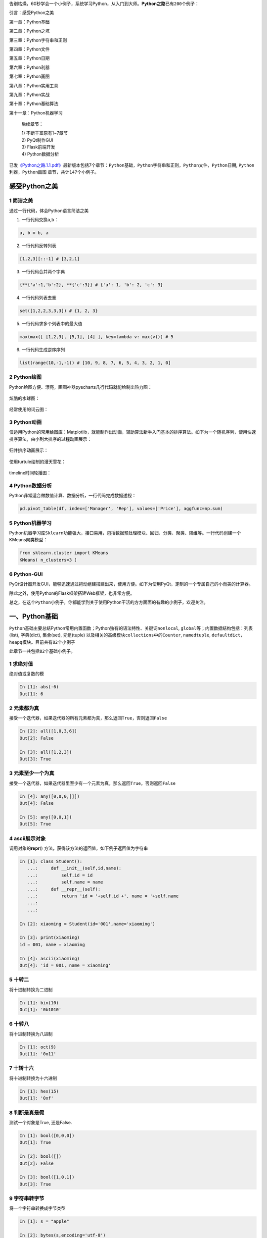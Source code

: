 告别枯燥，60秒学会一个小例子，系统学习Python，从入门到大师。\ **Python之路**\ 已有\ ``200``\ 个例子：

引言：感受Python之美

第一章：Python基础

第二章：Python之坑

第三章：Python字符串和正则

第四章：Python文件

第五章：Python日期

第六章：Python利器

第七章：Python画图

第八章：Python实用工具

第九章：Python实战

第十章：Python基础算法

第十一章：Python机器学习

   后续章节：

   | 1) 不断丰富原有1~7章节
   | 2) PyQt制作GUI
   | 3) Flask前端开发
   | 4) Python数据分析

已发\ `《Python之路.1.1.pdf》 <https://github.com/jackzhenguo/python-small-examples/releases/tag/V1.1>`__\ 最新版本包括7个章节：\ ``Python基础``\ ，\ ``Python字符串和正则``\ ，\ ``Python文件``\ ，\ ``Python日期``,
``Python利器``\ ，\ ``Python画图`` 章节，共计\ ``147个``\ 小例子。

.. _header-n1269:

感受Python之美
==============

.. _header-n1270:

1 简洁之美
----------

通过一行代码，体会Python语言简洁之美

1) 一行代码交换\ ``a``,\ ``b``\ ：

.. code:: python

   a, b = b, a

2) 一行代码反转列表

.. code:: python

   [1,2,3][::-1] # [3,2,1]

3) 一行代码合并两个字典

.. code:: python

   {**{'a':1,'b':2}, **{'c':3}} # {'a': 1, 'b': 2, 'c': 3}

4) 一行代码列表去重

.. code:: python

   set([1,2,2,3,3,3]) # {1, 2, 3}

5) 一行代码求多个列表中的最大值

.. code:: python

   max(max([ [1,2,3], [5,1], [4] ], key=lambda v: max(v))) # 5

6) 一行代码生成逆序序列

.. code:: python

   list(range(10,-1,-1)) # [10, 9, 8, 7, 6, 5, 4, 3, 2, 1, 0]

.. _header-n1284:

2 Python绘图
------------

Python绘图方便、漂亮，画图神器pyecharts几行代码就能绘制出热力图：

.. figure:: D:\source\python-small-examples\img\image-20191229101724665.png
   :alt: 

炫酷的水球图：

.. figure:: D:\source\python-small-examples\img\liquid.gif
   :alt: 

经常使用的词云图：

.. figure:: https://i.loli.net/2019/12/28/nSs8MY9Dc4I1egk.png
   :alt: 

.. _header-n1291:

3 Python动画
------------

仅适用Python的常用绘图库：Matplotlib，就能制作出动画，辅助算法新手入门基本的排序算法。如下为一个随机序列，使用\ ``快速排序算法``\ ，由小到大排序的过程动画展示：

.. figure:: https://mmbiz.qpic.cn/mmbiz_gif/FQd8gQcyN256Z0UkwIAVsP1pMsIUYTaHibX8xewf1Sgyvfh3VAR7IkWdwQtbNsniaiaXHzjG0Tcefl3Dv4OibhbGeg/640?wx_fmt=gif&tp=webp&wxfrom=5&wx_lazy=1
   :alt: 

归并排序动画展示：

.. figure:: https://mmbiz.qpic.cn/mmbiz_gif/FQd8gQcyN256Z0UkwIAVsP1pMsIUYTaHpD5ibgM0kmia30zVM163X3RF9HnX2icibkJNghcibfjicxbibIJLLYprxqOqw/640?wx_fmt=gif&tp=webp&wxfrom=5&wx_lazy=1
   :alt: 

使用turtule绘制的漫天雪花：

.. figure:: D:\source\img\turtlesnow.gif
   :alt: 

timeline时间轮播图：

.. figure:: D:\source\img\timeline.gif
   :alt: 

.. _header-n1300:

4 Python数据分析
----------------

Python非常适合做数值计算、数据分析，一行代码完成数据透视：

.. code:: python

   pd.pivot_table(df, index=['Manager', 'Rep'], values=['Price'], aggfunc=np.sum)

.. _header-n1303:

5 Python机器学习
----------------

Python机器学习库\ ``Sklearn``\ 功能强大，接口易用，包括数据预处理模块、回归、分类、聚类、降维等。一行代码创建一个KMeans聚类模型：

.. code:: python

   from sklearn.cluster import KMeans
   KMeans( n_clusters=3 )

.. figure:: https://mmbiz.qpic.cn/mmbiz_png/e4kxNicDVcCGpkBThJSo6hrL3NpV3iasxOXslKOpDkxqVApeZughwf6hRNCP8WBf7fGHfxUQiaFA4Z7HQexyHB2oA/640?wx_fmt=png&tp=webp&wxfrom=5&wx_lazy=1&wx_co=1
   :alt: 

.. _header-n1307:

6 Python-GUI
------------

PyQt设计器开发GUI，能够迅速通过拖动组建搭建出来，使用方便。如下为使用PyQt，定制的一个专属自己的小而美的计算器。

除此之外，使用Python的Flask框架搭建Web框架，也非常方便。

总之，在这个\ ``Python小例子``\ ，你都能学到关于使用Python干活的方方面面的有趣的小例子，欢迎关注。

.. _header-n1311:

一、Python基础
==============

``Python基础``\ 主要总结Python常用内置函数；Python独有的语法特性、关键词\ ``nonlocal``,
``global``\ 等；内置数据结构包括：列表(list), 字典(dict), 集合(set),
元组(tuple) 以及相关的高级模块\ ``collections``\ 中的\ ``Counter``,
``namedtuple``,
``defaultdict``\ ，\ ``heapq``\ 模块。目前共有\ ``82``\ 个小例子

此章节一共包括\ ``82个``\ 基础小例子。

.. _header-n1314:

1 求绝对值
----------

绝对值或复数的模

.. code:: python

   In [1]: abs(-6)
   Out[1]: 6

.. _header-n1317:

2 元素都为真
------------

接受一个迭代器，如果迭代器的\ ``所有元素``\ 都为真，那么返回\ ``True``\ ，否则返回\ ``False``

.. code:: python

   In [2]: all([1,0,3,6])
   Out[2]: False

   In [3]: all([1,2,3])
   Out[3]: True

.. _header-n1320:

3 元素至少一个为真 
-------------------

接受一个迭代器，如果迭代器里\ ``至少有一个``\ 元素为真，那么返回\ ``True``\ ，否则返回\ ``False``

.. code:: python

   In [4]: any([0,0,0,[]])
   Out[4]: False

   In [5]: any([0,0,1])
   Out[5]: True

.. _header-n1323:

4 ascii展示对象 
----------------

调用对象的\ **repr**\ ()
方法，获得该方法的返回值，如下例子返回值为字符串

.. code:: python

   In [1]: class Student():
      ...:     def __init__(self,id,name):
      ...:         self.id = id
      ...:         self.name = name
      ...:     def __repr__(self):
      ...:         return 'id = '+self.id +', name = '+self.name
      ...: 
      ...: 

   In [2]: xiaoming = Student(id='001',name='xiaoming')

   In [3]: print(xiaoming)
   id = 001, name = xiaoming

   In [4]: ascii(xiaoming)
   Out[4]: 'id = 001, name = xiaoming'

.. _header-n1326:

5 十转二
--------

将\ ``十进制``\ 转换为\ ``二进制``

.. code:: python

   In [1]: bin(10)
   Out[1]: '0b1010'

.. _header-n1329:

6 十转八
--------

将\ ``十进制``\ 转换为\ ``八进制``

.. code:: python

   In [1]: oct(9)
   Out[1]: '0o11'

.. _header-n1332:

7 十转十六
----------

将\ ``十进制``\ 转换为\ ``十六进制``

.. code:: python

   In [1]: hex(15)
   Out[1]: '0xf'

.. _header-n1335:

8 判断是真是假 
---------------

测试一个对象是True, 还是False.

.. code:: python

   In [1]: bool([0,0,0])
   Out[1]: True

   In [2]: bool([])
   Out[2]: False

   In [3]: bool([1,0,1])
   Out[3]: True

.. _header-n1338:

9 字符串转字节 
---------------

将一个\ ``字符串``\ 转换成\ ``字节``\ 类型

.. code:: python

   In [1]: s = "apple"

   In [2]: bytes(s,encoding='utf-8')
   Out[2]: b'apple'

.. _header-n1341:

10 转为字符串 
--------------

将\ ``字符类型``\ 、\ ``数值类型``\ 等转换为\ ``字符串``\ 类型

.. code:: python

   In [1]: i = 100

   In [2]: str(i)
   Out[2]: '100'

.. _header-n1344:

11 是否可调用 
--------------

判断对象是否可被调用，能被调用的对象就是一个\ ``callable``
对象，比如函数 ``str``, ``int`` 等都是可被调用的，但是例子\ **4**
中\ ``xiaoming``\ 实例是不可被调用的：

.. code:: python

   In [1]: callable(str)
   Out[1]: True

   In [2]: callable(int)
   Out[2]: True

   In [3]: xiaoming
   Out[3]: id = 001, name = xiaoming

   In [4]: callable(xiaoming)
   Out[4]: False

如果想让\ ``xiaoming``\ 能被调用 xiaoming(),
需要重写\ ``Student``\ 类的\ ``__call__``\ 方法：

.. code:: python

   In [1]: class Student():
       ...:     def __init__(self,id,name):
       ...:         self.id = id
       ...:         self.name = name
       ...:     def __repr__(self):
       ...:         return 'id = '+self.id +', name = '+self.name
       ...:     def __call__(self):
       ...:         print('I can be called')
       ...:         print(f'my name is {self.name}')
       ...: 
       ...: 

   In [2]: t = Student('001','xiaoming')

   In [3]: t()
   I can be called
   my name is xiaoming

.. _header-n1349:

12 十转ASCII
------------

查看十进制整数对应的\ ``ASCII字符``

.. code:: python

   In [1]: chr(65)
   Out[1]: 'A'

.. _header-n1352:

13 ASCII转十
------------

查看某个\ ``ASCII字符``\ 对应的十进制数

.. code:: python

   In [1]: ord('A')
   Out[1]: 65

.. _header-n1355:

14 静态方法 
------------

``classmethod`` 装饰器对应的函数不需要实例化，不需要
``self``\ 参数，但第一个参数需要是表示自身类的 cls
参数，可以来调用类的属性，类的方法，实例化对象等。

.. code:: python

   In [1]: class Student():
       ...:     def __init__(self,id,name):
       ...:         self.id = id
       ...:         self.name = name
       ...:     def __repr__(self):
       ...:         return 'id = '+self.id +', name = '+self.name
       ...:     @classmethod
       ...:     def f(cls):
       ...:         print(cls)

.. _header-n1358:

15 执行字符串表示的代码
-----------------------

将字符串编译成python能识别或可执行的代码，也可以将文字读成字符串再编译。

.. code:: python

   In [1]: s  = "print('helloworld')"
       
   In [2]: r = compile(s,"<string>", "exec")
       
   In [3]: r
   Out[3]: <code object <module> at 0x0000000005DE75D0, file "<string>", line 1>
       
   In [4]: exec(r)
   helloworld

.. _header-n1361:

16 创建复数
-----------

创建一个复数

.. code:: python

   In [1]: complex(1,2)
   Out[1]: (1+2j)

.. _header-n1364:

17 动态删除属性 
----------------

删除对象的属性

.. code:: python

   In [1]: delattr(xiaoming,'id')

   In [2]: hasattr(xiaoming,'id')
   Out[2]: False

.. _header-n1367:

18 转为字典 
------------

创建数据字典

.. code:: python

   In [1]: dict()
   Out[1]: {}

   In [2]: dict(a='a',b='b')
   Out[2]: {'a': 'a', 'b': 'b'}

   In [3]: dict(zip(['a','b'],[1,2]))
   Out[3]: {'a': 1, 'b': 2}

   In [4]: dict([('a',1),('b',2)])
   Out[4]: {'a': 1, 'b': 2}

.. _header-n1370:

19 一键查看对象所有方法 
------------------------

不带参数时返回\ ``当前范围``\ 内的变量、方法和定义的类型列表；带参数时返回\ ``参数``\ 的属性，方法列表。

.. code:: python

   In [96]: dir(xiaoming)
   Out[96]:
   ['__class__',
    '__delattr__',
    '__dict__',
    '__dir__',
    '__doc__',
    '__eq__',
    '__format__',
    '__ge__',
    '__getattribute__',
    '__gt__',
    '__hash__',
    '__init__',
    '__init_subclass__',
    '__le__',
    '__lt__',
    '__module__',
    '__ne__',
    '__new__',
    '__reduce__',
    '__reduce_ex__',
    '__repr__',
    '__setattr__',
    '__sizeof__',
    '__str__',
    '__subclasshook__',
    '__weakref__',
    
    'name']

.. _header-n1373:

20 取商和余数 
--------------

分别取商和余数

.. code:: python

   In [1]: divmod(10,3)
   Out[1]: (3, 1)

.. _header-n1376:

21 枚举对象 
------------

返回一个可以枚举的对象，该对象的next()方法将返回一个元组。

.. code:: python

   In [1]: s = ["a","b","c"]
       ...: for i ,v in enumerate(s,1):
       ...:     print(i,v)
       ...:
   1 a
   2 b
   3 c

.. _header-n1379:

22 计算表达式
-------------

将字符串str 当成有效的表达式来求值并返回计算结果取出字符串中内容

.. code:: python

   In [1]: s = "1 + 3 +5"
       ...: eval(s)
       ...:
   Out[1]: 9

.. _header-n1382:

23 查看变量所占字节数
---------------------

.. code:: python

   In [1]: import sys

   In [2]: a = {'a':1,'b':2.0}

   In [3]: sys.getsizeof(a) # 占用240个字节
   Out[3]: 240

.. _header-n1384:

24 过滤器 
----------

在函数中设定过滤条件，迭代元素，保留返回值为\ ``True``\ 的元素：

.. code:: python

   In [1]: fil = filter(lambda x: x>10,[1,11,2,45,7,6,13])

   In [2]: list(fil)
   Out[2]: [11, 45, 13]

.. _header-n1387:

25 转为浮点类型 
----------------

将一个整数或数值型字符串转换为浮点数

.. code:: python

   In [1]: float(3)
   Out[1]: 3.0

如果不能转化为浮点数，则会报\ ``ValueError``:

.. code:: python

   In [2]: float('a')
   ValueError                                Traceback (most recent call last)
   <ipython-input-11-99859da4e72c> in <module>()
   ----> 1 float('a')

   ValueError: could not convert string to float: 'a'

.. _header-n1392:

26 字符串格式化 
----------------

格式化输出字符串，format(value,
format\ *spec)实质上是调用了value的\ *\ **format**\ *\ (format*\ spec)方法。

.. code:: 

   In [104]: print("i am {0},age{1}".format("tom",18))
   i am tom,age18

+------------+---------+-----------+------------------------------+
| 3.1415926  | {:.2f}  | 3.14      | 保留小数点后两位             |
+============+=========+===========+==============================+
| 3.1415926  | {:+.2f} | +3.14     | 带符号保留小数点后两位       |
+------------+---------+-----------+------------------------------+
| -1         | {:+.2f} | -1.00     | 带符号保留小数点后两位       |
+------------+---------+-----------+------------------------------+
| 2.71828    | {:.0f}  | 3         | 不带小数                     |
+------------+---------+-----------+------------------------------+
| 5          | {:0>2d} | 05        | 数字补零 (填充左边, 宽度为2) |
+------------+---------+-----------+------------------------------+
| 5          | {:x<4d} | 5xxx      | 数字补x (填充右边, 宽度为4)  |
+------------+---------+-----------+------------------------------+
| 10         | {:x<4d} | 10xx      | 数字补x (填充右边, 宽度为4)  |
+------------+---------+-----------+------------------------------+
| 1000000    | {:,}    | 1,000,000 | 以逗号分隔的数字格式         |
+------------+---------+-----------+------------------------------+
| 0.25       | {:.2%}  | 25.00%    | 百分比格式                   |
+------------+---------+-----------+------------------------------+
| 1000000000 | {:.2e}  | 1.00e+09  | 指数记法                     |
+------------+---------+-----------+------------------------------+
| 18         | {:>10d} | ' 18'     | 右对齐 (默认, 宽度为10)      |
+------------+---------+-----------+------------------------------+
| 18         | {:<10d} | '18 '     | 左对齐 (宽度为10)            |
+------------+---------+-----------+------------------------------+
| 18         | {:^10d} | ' 18 '    | 中间对齐 (宽度为10)          |
+------------+---------+-----------+------------------------------+

.. _header-n1461:

27 冻结集合 
------------

创建一个不可修改的集合。

.. code:: python

   In [1]: frozenset([1,1,3,2,3])
   Out[1]: frozenset({1, 2, 3})

因为不可修改，所以没有像\ ``set``\ 那样的\ ``add``\ 和\ ``pop``\ 方法

.. _header-n1465:

28 动态获取对象属性 
--------------------

获取对象的属性

.. code:: python

   In [1]: class Student():
      ...:     def __init__(self,id,name):
      ...:         self.id = id
      ...:         self.name = name
      ...:     def __repr__(self):
      ...:         return 'id = '+self.id +', name = '+self.name

   In [2]: xiaoming = Student(id='001',name='xiaoming')
   In [3]: getattr(xiaoming,'name') # 获取xiaoming这个实例的name属性值
   Out[3]: 'xiaoming'

.. _header-n1468:

29 对象是否有这个属性
---------------------

.. code:: python

   In [1]: class Student():
      ...:     def __init__(self,id,name):
      ...:         self.id = id
      ...:         self.name = name
      ...:     def __repr__(self):
      ...:         return 'id = '+self.id +', name = '+self.name

   In [2]: xiaoming = Student(id='001',name='xiaoming')
   In [3]: hasattr(xiaoming,'name')
   Out[3]: True

   In [4]: hasattr(xiaoming,'address')
   Out[4]: False

.. _header-n1470:

30 返回对象的哈希值 
--------------------

返回对象的哈希值，值得注意的是自定义的实例都是可哈希的，\ ``list``,
``dict``, ``set``\ 等可变对象都是不可哈希的(unhashable)

.. code:: python

   In [1]: hash(xiaoming)
   Out[1]: 6139638

   In [2]: hash([1,2,3])
   TypeError                                 Traceback (most recent call last)
   <ipython-input-32-fb5b1b1d9906> in <module>()
   ----> 1 hash([1,2,3])

   TypeError: unhashable type: 'list'

.. _header-n1473:

31 一键帮助 
------------

返回对象的帮助文档

.. code:: python

   In [1]: help(xiaoming)
   Help on Student in module __main__ object:

   class Student(builtins.object)
    |  Methods defined here:
    |
    |  __init__(self, id, name)
    |
    |  __repr__(self)
    |
    |  Data descriptors defined here:
    |
    |  __dict__
    |      dictionary for instance variables (if defined)
    |
    |  __weakref__
    |      list of weak references to the object (if defined)

.. _header-n1476:

32 对象门牌号 
--------------

返回对象的内存地址

.. code:: python

   In [1]: id(xiaoming)
   Out[1]: 98234208

.. _header-n1479:

33 获取用户输入 
----------------

获取用户输入内容

.. code:: python

   In [1]: input()
   aa
   Out[1]: 'aa'

.. _header-n1482:

34 转为整型 
------------

int(x, base =10) , x可能为字符串或数值，将x
转换为一个普通整数。如果参数是字符串，那么它可能包含符号和小数点。如果超出了普通整数的表示范围，一个长整数被返回。

.. code:: python

   In [1]: int('12',16)
   Out[1]: 18

.. _header-n1485:

35 isinstance
-------------

判断\ *object*\ 是否为类\ *classinfo*\ 的实例，是返回true

.. code:: python

   In [1]: class Student():
      ...:     def __init__(self,id,name):
      ...:         self.id = id
      ...:         self.name = name
      ...:     def __repr__(self):
      ...:         return 'id = '+self.id +', name = '+self.name

   In [2]: xiaoming = Student(id='001',name='xiaoming')

   In [3]: isinstance(xiaoming,Student)
   Out[3]: True

.. _header-n1488:

36 父子关系鉴定
---------------

.. code:: python

   In [1]: class undergraduate(Student):
       ...:     def studyClass(self):
       ...:         pass
       ...:     def attendActivity(self):
       ...:         pass

   In [2]: issubclass(undergraduate,Student)
   Out[2]: True

   In [3]: issubclass(object,Student)
   Out[3]: False

   In [4]: issubclass(Student,object)
   Out[4]: True

如果class是classinfo元组中某个元素的子类，也会返回True

.. code:: python

   In [1]: issubclass(int,(int,float))
   Out[1]: True

.. _header-n1492:

37 创建迭代器类型
-----------------

使用\ ``iter(obj, sentinel)``, 返回一个可迭代对象,
sentinel可省略(一旦迭代到此元素，立即终止)

.. code:: python

   In [1]: lst = [1,3,5]

   In [2]: for i in iter(lst):
       ...:     print(i)
       ...:
   1
   3
   5

.. code:: python

   In [1]: class TestIter(object):
       ...:     def __init__(self):
       ...:         self.l=[1,3,2,3,4,5]
       ...:         self.i=iter(self.l)
       ...:     def __call__(self):  #定义了__call__方法的类的实例是可调用的
       ...:         item = next(self.i)
       ...:         print ("__call__ is called,fowhich would return",item)
       ...:         return item
       ...:     def __iter__(self): #支持迭代协议(即定义有__iter__()函数)
       ...:         print ("__iter__ is called!!")
       ...:         return iter(self.l)
   In [2]: t = TestIter()
   In [3]: t() # 因为实现了__call__，所以t实例能被调用
   __call__ is called,which would return 1
   Out[3]: 1

   In [4]: for e in TestIter(): # 因为实现了__iter__方法，所以t能被迭代
       ...:     print(e)
       ...: 
   __iter__ is called!!
   1
   3
   2
   3
   4
   5

.. _header-n1496:

44 所有对象之根
---------------

object 是所有类的基类

.. code:: python

   In [1]: o = object()

   In [2]: type(o)
   Out[2]: object

.. _header-n1499:

45 打开文件
-----------

返回文件对象

.. code:: python

   In [1]: fo = open('D:/a.txt',mode='r', encoding='utf-8')

   In [2]: fo.read()
   Out[2]: '\ufefflife is not so long,\nI use Python to play.'

mode取值表：

+---------+----------------------------------+
| 字符    | 意义                             |
+=========+==================================+
| ``'r'`` | 读取（默认）                     |
+---------+----------------------------------+
| ``'w'`` | 写入，并先截断文件               |
+---------+----------------------------------+
| ``'x'`` | 排它性创建，如果文件已存在则失败 |
+---------+----------------------------------+
| ``'a'`` | 写入，如果文件存在则在末尾追加   |
+---------+----------------------------------+
| ``'b'`` | 二进制模式                       |
+---------+----------------------------------+
| ``'t'`` | 文本模式（默认）                 |
+---------+----------------------------------+
| ``'+'`` | 打开用于更新（读取与写入）       |
+---------+----------------------------------+

.. _header-n1528:

46 次幂
-------

base为底的exp次幂，如果mod给出，取余

.. code:: python

   In [1]: pow(3, 2, 4)
   Out[1]: 1

.. _header-n1531:

47 打印
-------

.. code:: python

   In [5]: lst = [1,3,5]

   In [6]: print(lst)
   [1, 3, 5]

   In [7]: print(f'lst: {lst}')
   lst: [1, 3, 5]

   In [8]: print('lst:{}'.format(lst))
   lst:[1, 3, 5]

   In [9]: print('lst:',lst)
   lst: [1, 3, 5]

.. _header-n1534:

48 创建属性的两种方式
---------------------

返回 property 属性，典型的用法：

.. code:: python

   class C:
       def __init__(self):
           self._x = None

       def getx(self):
           return self._x

       def setx(self, value):
           self._x = value

       def delx(self):
           del self._x
       # 使用property类创建 property 属性
       x = property(getx, setx, delx, "I'm the 'x' property.")

使用python装饰器，实现与上完全一样的效果代码：

.. code:: python

   class C:
       def __init__(self):
           self._x = None

       @property
       def x(self):
           return self._x

       @x.setter
       def x(self, value):
           self._x = value

       @x.deleter
       def x(self):
           del self._x

.. _header-n1539:

49 创建range序列
----------------

| 1) range(stop)
| 2) range(start, stop[,step])

生成一个不可变序列：

.. code:: python

   In [1]: range(11)
   Out[1]: range(0, 11)

   In [2]: range(0,11,1)
   Out[2]: range(0, 11)

.. _header-n1543:

50 反向迭代器
-------------

.. code:: python

   In [1]: rev = reversed([1,4,2,3,1])

   In [2]: for i in rev:
        ...:     print(i)
        ...:
   1
   3
   2
   4
   1

.. _header-n1545:

51 四舍五入
-----------

四舍五入，\ ``ndigits``\ 代表小数点后保留几位：

.. code:: python

   In [11]: round(10.0222222, 3)
   Out[11]: 10.022

   In [12]: round(10.05,1)
   Out[12]: 10.1

.. _header-n1548:

52 转为集合类型
---------------

返回一个set对象，集合内不允许有重复元素：

.. code:: python

   In [159]: a = [1,4,2,3,1]

   In [160]: set(a)
   Out[160]: {1, 2, 3, 4}

.. _header-n1551:

53 转为切片对象
---------------

*class* slice(\ *start*, *stop*\ [, *step*])

返回一个表示由 range(start, stop, step) 所指定索引集的
slice对象，它让代码可读性、可维护性变好。

.. code:: python

   In [1]: a = [1,4,2,3,1]

   In [2]: my_slice_meaning = slice(0,5,2)

   In [3]: a[my_slice_meaning]
   Out[3]: [1, 2, 1]

.. _header-n1555:

54 拿来就用的排序函数
---------------------

排序：

.. code:: python

   In [1]: a = [1,4,2,3,1]

   In [2]: sorted(a,reverse=True)
   Out[2]: [4, 3, 2, 1, 1]

   In [3]: a = [{'name':'xiaoming','age':18,'gender':'male'},{'name':'
        ...: xiaohong','age':20,'gender':'female'}]
   In [4]: sorted(a,key=lambda x: x['age'],reverse=False)
   Out[4]:
   [{'name': 'xiaoming', 'age': 18, 'gender': 'male'},
    {'name': 'xiaohong', 'age': 20, 'gender': 'female'}]

.. _header-n1558:

55 求和函数
-----------

求和：

.. code:: python

   In [181]: a = [1,4,2,3,1]

   In [182]: sum(a)
   Out[182]: 11

   In [185]: sum(a,10) #求和的初始值为10
   Out[185]: 21

.. _header-n1561:

56 转元组
---------

 ``tuple()`` 将对象转为一个不可变的序列类型

.. code:: python

    In [16]: i_am_list = [1,3,5]
    In [17]: i_am_tuple = tuple(i_am_list)
    In [18]: i_am_tuple
    Out[18]: (1, 3, 5)

.. _header-n1564:

57 查看对象类型
---------------

*class* ``type``\ (*name*, *bases*, *dict*)

传入一个参数时，返回 *object* 的类型：

.. code:: python

   In [1]: class Student():
      ...:     def __init__(self,id,name):
      ...:         self.id = id
      ...:         self.name = name
      ...:     def __repr__(self):
      ...:         return 'id = '+self.id +', name = '+self.name
      ...: 
      ...: 

   In [2]: xiaoming = Student(id='001',name='xiaoming')
   In [3]: type(xiaoming)
   Out[3]: __main__.Student

   In [4]: type(tuple())
   Out[4]: tuple

.. _header-n1568:

58 聚合迭代器
-------------

创建一个聚合了来自每个可迭代对象中的元素的迭代器：

.. code:: python

   In [1]: x = [3,2,1]
   In [2]: y = [4,5,6]
   In [3]: list(zip(y,x))
   Out[3]: [(4, 3), (5, 2), (6, 1)]

   In [4]: a = range(5)
   In [5]: b = list('abcde')
   In [6]: b
   Out[6]: ['a', 'b', 'c', 'd', 'e']
   In [7]: [str(y) + str(x) for x,y in zip(a,b)]
   Out[7]: ['a0', 'b1', 'c2', 'd3', 'e4']

.. _header-n1571:

59 nonlocal用于内嵌函数中
-------------------------

| 关键词\ ``nonlocal``\ 常用于函数嵌套中，声明变量\ ``i``\ 为非局部变量；
| 如果不声明，\ ``i+=1``\ 表明\ ``i``\ 为函数\ ``wrapper``\ 内的局部变量，因为在\ ``i+=1``\ 引用(reference)时,i未被声明，所以会报\ ``unreferenced variable``\ 的错误。

.. code:: python

   def excepter(f):
       i = 0
       t1 = time.time()
       def wrapper(): 
           try:
               f()
           except Exception as e:
               nonlocal i
               i += 1
               print(f'{e.args[0]}: {i}')
               t2 = time.time()
               if i == n:
                   print(f'spending time:{round(t2-t1,2)}')
       return wrapper

.. _header-n1574:

60 global 声明全局变量
----------------------

先回答为什么要有\ ``global``\ ，一个变量被多个函数引用，想让全局变量被所有函数共享。有的伙伴可能会想这还不简单，这样写：

.. code:: python

   i = 5
   def f():
       print(i)

   def g():
       print(i)
       pass

   f()
   g()

f和g两个函数都能共享变量\ ``i``\ ，程序没有报错，所以他们依然不明白为什么要用\ ``global``.

但是，如果我想要有个函数对\ ``i``\ 递增，这样：

.. code:: python

   def h():
       i += 1

   h()

此时执行程序，bang, 出错了！
抛出异常：\ ``UnboundLocalError``\ ，原来编译器在解释\ ``i+=1``\ 时会把\ ``i``\ 解析为函数\ ``h()``\ 内的局部变量，很显然在此函数内，编译器找不到对变量\ ``i``\ 的定义，所以会报错。

``global``\ 就是为解决此问题而被提出，在函数h内，显示地告诉编译器\ ``i``\ 为全局变量，然后编译器会在函数外面寻找\ ``i``\ 的定义，执行完\ ``i+=1``\ 后，\ ``i``\ 还为全局变量，值加1：

.. code:: python

   i = 0
   def h():
       global i
       i += 1

   h()
   print(i)

.. _header-n1583:

61 链式比较
-----------

.. code:: python

   i = 3
   print(1 < i < 3)  # False
   print(1 < i <= 3)  # True

.. _header-n1586:

62 不用else和if实现计算器
-------------------------

.. code:: python

   from operator import *


   def calculator(a, b, k):
       return {
           '+': add,
           '-': sub,
           '*': mul,
           '/': truediv,
           '**': pow
       }[k](a, b)


   calculator(1, 2, '+')  # 3
   calculator(3, 4, '**')  # 81

.. _header-n1588:

63 链式操作
-----------

.. code:: python

   from operator import (add, sub)


   def add_or_sub(a, b, oper):
       return (add if oper == '+' else sub)(a, b)


   add_or_sub(1, 2, '-')  # -1

.. _header-n1590:

64 交换两元素
-------------

.. code:: python

   def swap(a, b):
       return b, a


   print(swap(1, 0))  # (0,1)

.. _header-n1592:

65 去最求平均
-------------

.. code:: python

   def score_mean(lst):
       lst.sort()
       lst2=lst[1:(len(lst)-1)]
       return round((sum(lst2)/len(lst2)),1)

   lst=[9.1, 9.0,8.1, 9.7, 19,8.2, 8.6,9.8]
   score_mean(lst) # 9.1

.. _header-n1594:

66 打印99乘法表
---------------

打印出如下格式的乘法表

.. code:: python

   1*1=1
   1*2=2   2*2=4
   1*3=3   2*3=6   3*3=9
   1*4=4   2*4=8   3*4=12  4*4=16
   1*5=5   2*5=10  3*5=15  4*5=20  5*5=25
   1*6=6   2*6=12  3*6=18  4*6=24  5*6=30  6*6=36
   1*7=7   2*7=14  3*7=21  4*7=28  5*7=35  6*7=42  7*7=49
   1*8=8   2*8=16  3*8=24  4*8=32  5*8=40  6*8=48  7*8=56  8*8=64
   1*9=9   2*9=18  3*9=27  4*9=36  5*9=45  6*9=54  7*9=63  8*9=72  9*9=81

一共有10 行，第\ ``i``\ 行的第\ ``j``\ 列等于：\ ``j*i``\ ，

其中,

 ``i``\ 取值范围：\ ``1<=i<=9``

 ``j``\ 取值范围：\ ``1<=j<=i``

根据\ ``例子分析``\ 的语言描述，转化为如下代码：

.. code:: python

   for i in range(1,10):
       ...:     for j in range(1,i+1):
       ...:         print('%d*%d=%d'%(j,i,j*i),end="\t")
       ...:     print()

.. _header-n1603:

67 全展开
---------

对于如下数组：

.. code:: 

   [[[1,2,3],[4,5]]]

如何完全展开成一维的。这个小例子实现的\ ``flatten``\ 是递归版，两个参数分别表示带展开的数组，输出数组。

.. code:: python

   from collections.abc import *

   def flatten(lst, out_lst=None):
       if out_lst is None:
           out_lst = []
       for i in lst:
           if isinstance(i, Iterable): # 判断i是否可迭代
               flatten(i, out_lst)  # 尾数递归
           else:
               out_lst.append(i)    # 产生结果
       return out_lst

调用\ ``flatten``:

.. code:: python

   print(flatten([[1,2,3],[4,5]]))
   print(flatten([[1,2,3],[4,5]], [6,7]))
   print(flatten([[[1,2,3],[4,5,6]]]))
   # 结果：
   [1, 2, 3, 4, 5]
   [6, 7, 1, 2, 3, 4, 5]
   [1, 2, 3, 4, 5, 6]

numpy里的\ ``flatten``\ 与上面的函数实现有些微妙的不同：

.. code:: python

   import numpy
   b = numpy.array([[1,2,3],[4,5]])
   b.flatten()
   array([list([1, 2, 3]), list([4, 5])], dtype=object)

.. _header-n1612:

68 列表等分
-----------

.. code:: python

   from math import ceil

   def divide(lst, size):
       if size <= 0:
           return [lst]
       return [lst[i * size:(i+1)*size] for i in range(0, ceil(len(lst) / size))]


   r = divide([1, 3, 5, 7, 9], 2)
   print(r)  # [[1, 3], [5, 7], [9]]

   r = divide([1, 3, 5, 7, 9], 0)
   print(r)  # [[1, 3, 5, 7, 9]]

   r = divide([1, 3, 5, 7, 9], -3)
   print(r)  # [[1, 3, 5, 7, 9]]

.. _header-n1614:

69 列表压缩
-----------

.. code:: python

   def filter_false(lst):
       return list(filter(bool, lst))


   r = filter_false([None, 0, False, '', [], 'ok', [1, 2]])
   print(r)  # ['ok', [1, 2]]

.. _header-n1616:

70 更长列表
-----------

.. code:: python

   def max_length(*lst):
       return max(*lst, key=lambda v: len(v))


   r = max_length([1, 2, 3], [4, 5, 6, 7], [8])
   print(f'更长的列表是{r}')  # [4, 5, 6, 7]

   r = max_length([1, 2, 3], [4, 5, 6, 7], [8, 9])
   print(f'更长的列表是{r}')  # [4, 5, 6, 7]

.. _header-n1618:

71 求众数
---------

.. code:: python

   def top1(lst):
       return max(lst, default='列表为空', key=lambda v: lst.count(v))

   lst = [1, 3, 3, 2, 1, 1, 2]
   r = top1(lst)
   print(f'{lst}中出现次数最多的元素为:{r}')  # [1, 3, 3, 2, 1, 1, 2]中出现次数最多的元素为:1

.. _header-n1620:

72 多表之最
-----------

.. code:: python

   def max_lists(*lst):
       return max(max(*lst, key=lambda v: max(v)))


   r = max_lists([1, 2, 3], [6, 7, 8], [4, 5])
   print(r)  # 8

.. _header-n1622:

73 列表查重
-----------

.. code:: python

   def has_duplicates(lst):
       return len(lst) == len(set(lst))


   x = [1, 1, 2, 2, 3, 2, 3, 4, 5, 6]
   y = [1, 2, 3, 4, 5]
   has_duplicates(x)  # False
   has_duplicates(y)  # True

.. _header-n1626:

74 列表反转
-----------

.. code:: python

   def reverse(lst):
       return lst[::-1]


   r = reverse([1, -2, 3, 4, 1, 2])
   print(r)  # [2, 1, 4, 3, -2, 1]

.. _header-n1628:

75 浮点数等差数列
-----------------

.. code:: python

   def rang(start, stop, n):
       start,stop,n = float('%.2f' % start), float('%.2f' % stop),int('%.d' % n)
       step = (stop-start)/n
       lst = [start]
       while n > 0:
           start,n = start+step,n-1
           lst.append(round((start), 2))
       return lst

   rang(1, 8, 10) # [1.0, 1.7, 2.4, 3.1, 3.8, 4.5, 5.2, 5.9, 6.6, 7.3, 8.0]

.. _header-n1630:

76 按条件分组
-------------

.. code:: python

   def bif_by(lst, f):
       return [ [x for x in lst if f(x)],[x for x in lst if not f(x)]]

   records = [25,89,31,34] 
   bif_by(records, lambda x: x<80) # [[25, 31, 34], [89]]

.. _header-n1633:

77 map实现向量运算
------------------

.. code:: python

   #多序列运算函数—map(function,iterabel,iterable2)
   lst1=[1,2,3,4,5,6]
   lst2=[3,4,5,6,3,2]
   list(map(lambda x,y:x*y+1,lst1,lst2))
   ### [4, 9, 16, 25, 16, 13]

.. _header-n1635:

78 值最大的字典
---------------

.. code:: python

   def max_pairs(dic):
       if len(dic) == 0:
           return dic
       max_val = max(map(lambda v: v[1], dic.items()))
       return [item for item in dic.items() if item[1] == max_val]


   r = max_pairs({'a': -10, 'b': 5, 'c': 3, 'd': 5})
   print(r)  # [('b', 5), ('d', 5)]

.. _header-n1637:

79 合并两个字典
---------------

.. code:: python

   def merge_dict(dic1, dic2):
       return {**dic1, **dic2}  # python3.5后支持的一行代码实现合并字典

   merge_dict({'a': 1, 'b': 2}, {'c': 3})  # {'a': 1, 'b': 2, 'c': 3}

.. _header-n1639:

80 topn字典
-----------

.. code:: python

   from heapq import nlargest

   # 返回字典d前n个最大值对应的键

   def topn_dict(d, n):
       return nlargest(n, d, key=lambda k: d[k])

   topn_dict({'a': 10, 'b': 8, 'c': 9, 'd': 10}, 3)  # ['a', 'd', 'c']

.. _header-n1642:

81 异位词
---------

.. code:: python

   from collections import Counter

   # 检查两个字符串是否 相同字母异序词，简称：互为变位词

   def anagram(str1, str2):
       return Counter(str1) == Counter(str2)

   anagram('eleven+two', 'twelve+one')  # True 这是一对神器的变位词
   anagram('eleven', 'twelve')  # False

.. _header-n1645:

82 逻辑上合并字典
-----------------

| (1) 两种合并字典方法
| 这是一般的字典合并写法

.. code:: python

   dic1 = {'x': 1, 'y': 2 }
   dic2 = {'y': 3, 'z': 4 }
   merged1 = {**dic1, **dic2} # {'x': 1, 'y': 3, 'z': 4}

修改merged['x']=10，dic1中的x值\ ``不变``\ ，\ ``merged``\ 是重新生成的一个\ ``新字典``\ 。

但是，\ ``ChainMap``\ 却不同，它在内部创建了一个容纳这些字典的列表。因此使用ChainMap合并字典，修改merged['x']=10后，dic1中的x值\ ``改变``\ ，如下所示：

.. code:: python

   from collections import ChainMap
   merged2 = ChainMap(dic1,dic2)
   print(merged2) # ChainMap({'x': 1, 'y': 2}, {'y': 3, 'z': 4})

.. _header-n1651:

83 命名元组提高可读性
---------------------

.. code:: python

   from collections import namedtuple
   Point = namedtuple('Point', ['x', 'y', 'z'])  # 定义名字为Point的元祖，字段属性有x,y,z
   lst = [Point(1.5, 2, 3.0), Point(-0.3, -1.0, 2.1), Point(1.3, 2.8, -2.5)]
   print(lst[0].y - lst[1].y)

使用命名元组写出来的代码可读性更好，尤其处理上百上千个属性时作用更加凸显。

.. _header-n1654:

84 样本抽样
-----------

使用\ ``sample``\ 抽样，如下例子从100个样本中随机抽样10个。

.. code:: python

   from random import randint,sample
   lst = [randint(0,50) for _ in range(100)]
   print(lst[:5])# [38, 19, 11, 3, 6]
   lst_sample = sample(lst,10)
   print(lst_sample) # [33, 40, 35, 49, 24, 15, 48, 29, 37, 24]

.. _header-n1657:

85 重洗数据集
-------------

使用\ ``shuffle``\ 用来重洗数据集，\ **值得注意\ ``shuffle``\ 是对lst就地(in
place)洗牌，节省存储空间**

.. code:: python

   from random import shuffle
   lst = [randint(0,50) for _ in range(100)]
   shuffle(lst)
   print(lst[:5]) # [50, 3, 48, 1, 26]

.. _header-n1660:

86 10个均匀分布的坐标点
-----------------------

random模块中的\ ``uniform(a,b)``\ 生成[a,b)内的一个随机数，如下生成10个均匀分布的二维坐标点

.. code:: python

   from random import uniform
   In [1]: [(uniform(0,10),uniform(0,10)) for _ in range(10)]
   Out[1]: 
   [(9.244361194237328, 7.684326645514235),
    (8.129267671737324, 9.988395854203773),
    (9.505278771040661, 2.8650440524834107),
    (3.84320100484284, 1.7687190176304601),
    (6.095385729409376, 2.377133802224657),
    (8.522913365698605, 3.2395995841267844),
    (8.827829601859406, 3.9298809217233766),
    (1.4749644859469302, 8.038753079253127),
    (9.005430657826324, 7.58011186920019),
    (8.700789540392917, 1.2217577293254112)]

.. _header-n1663:

87 10个高斯分布的坐标点
-----------------------

random模块中的\ ``gauss(u,sigma)``\ 生成均值为u,
标准差为sigma的满足高斯分布的值，如下生成10个二维坐标点，样本误差(y-2*x-1)满足均值为0，标准差为1的高斯分布：

.. code:: python

   from random import gauss
   x = range(10)
   y = [2*xi+1+gauss(0,1) for xi in x]
   points = list(zip(x,y))
   ### 10个二维点：
   [(0, -0.86789025305992),
    (1, 4.738439437453464),
    (2, 5.190278040856102),
    (3, 8.05270893133576),
    (4, 9.979481700775292),
    (5, 11.960781766216384),
    (6, 13.025427054303737),
    (7, 14.02384035204836),
    (8, 15.33755823101161),
    (9, 17.565074449028497)]

.. _header-n1666:

88 chain高效串联多个容器对象
----------------------------

``chain``\ 函数串联a和b，兼顾内存效率同时写法更加优雅。

.. code:: python

   from itertools import chain
   a = [1,3,5,0]
   b = (2,4,6)

   for i in chain(a,b):
     print(i)
   ### 结果
   1
   3
   5
   0
   2
   4
   6

.. _header-n1669:

89 操作函数对象
---------------

.. code:: python

   In [31]: def f():
       ...:     print('i\'m f')
       ...:

   In [32]: def g():
       ...:     print('i\'m g')
       ...:

   In [33]: [f,g][1]()
   i'm g

创建函数对象的list，根据想要调用的index，方便统一调用。

.. _header-n1672:

90 生成逆序序列
---------------

.. code:: python

   list(range(10,-1,-1)) # [10, 9, 8, 7, 6, 5, 4, 3, 2, 1, 0]

第三个参数为负时，表示从第一个参数开始递减，终止到第二个参数(不包括此边界)

.. _header-n1675:

91 函数的五类参数使用例子
-------------------------

python五类参数：位置参数，关键字参数，默认参数，可变位置或关键字参数的使用。

.. code:: python

   def f(a,*b,c=10,**d):
     print(f'a:{a},b:{b},c:{c},d:{d}')

*默认参数\ ``c``\ 不能位于可变关键字参数\ ``d``\ 后.*

调用f:

.. code:: python

   In [10]: f(1,2,5,width=10,height=20)
   a:1,b:(2, 5),c:10,d:{'width': 10, 'height': 20}

可变位置参数\ ``b``\ 实参后被解析为元组\ ``(2,5)``;而c取得默认值10;
d被解析为字典.

再次调用f:

.. code:: python

   In [11]: f(a=1,c=12)
   a:1,b:(),c:12,d:{}

a=1传入时a就是关键字参数，b,d都未传值，c被传入12，而非默认值。

注意观察参数\ ``a``, 既可以\ ``f(1)``,也可以\ ``f(a=1)``
其可读性比第一种更好，建议使用f(a=1)。如果要强制使用\ ``f(a=1)``\ ，需要在前面添加一个\ **星号**:

.. code:: python

   def f(*,a,*b):
     print(f'a:{a},b:{b}')

此时f(1)调用，将会报错：\ ``TypeError: f() takes 0 positional arguments but 1 was given``

只能\ ``f(a=1)``\ 才能OK.

说明前面的\ ``*``\ 发挥作用，它变为只能传入关键字参数，那么如何查看这个参数的类型呢？借助python的\ ``inspect``\ 模块：

.. code:: python

   In [22]: for name,val in signature(f).parameters.items():
       ...:     print(name,val.kind)
       ...:
   a KEYWORD_ONLY
   b VAR_KEYWORD

可看到参数\ ``a``\ 的类型为\ ``KEYWORD_ONLY``\ ，也就是仅仅为关键字参数。

但是，如果f定义为：

.. code:: python

   def f(a,*b):
     print(f'a:{a},b:{b}')

查看参数类型：

.. code:: python

   In [24]: for name,val in signature(f).parameters.items():
       ...:     print(name,val.kind)
       ...:
   a POSITIONAL_OR_KEYWORD
   b VAR_POSITIONAL

可以看到参数\ ``a``\ 既可以是位置参数也可是关键字参数。

.. _header-n1697:

92 使用slice对象
----------------

生成关于蛋糕的序列cake1：

.. code:: 

   In [1]: cake1 = list(range(5,0,-1))

   In [2]: b = cake1[1:10:2]

   In [3]: b
   Out[3]: [4, 2]

   In [4]: cake1
   Out[4]: [5, 4, 3, 2, 1]

再生成一个序列：

.. code:: 

   In [5]: from random import randint
      ...: cake2 = [randint(1,100) for _ in range(100)]
      ...: # 同样以间隔为2切前10个元素，得到切片d
      ...: d = cake2[1:10:2]
   In [6]: d
   Out[6]: [75, 33, 63, 93, 15]

你看，我们使用同一种切法，分别切开两个蛋糕cake1,cake2.
后来发现这种切法\ ``极为经典``\ ，又拿它去切更多的容器对象。

那么，为什么不把这种切法封装为一个对象呢？于是就有了slice对象。

定义slice对象极为简单，如把上面的切法定义成slice对象：

.. code:: 

   perfect_cake_slice_way = slice(1,10,2)
   #去切cake1
   cake1_slice = cake1[perfect_cake_slice_way] 
   cake2_slice = cake2[perfect_cake_slice_way]

   In [11]: cake1_slice
   Out[11]: [4, 2]

   In [12]: cake2_slice
   Out[12]: [75, 33, 63, 93, 15]

与上面的结果一致。

对于逆向序列切片，\ ``slice``\ 对象一样可行：

.. code:: 

   a = [1,3,5,7,9,0,3,5,7]
   a_ = a[5:1:-1]

   named_slice = slice(5,1,-1)
   a_slice = a[named_slice] 

   In [14]: a_
   Out[14]: [0, 9, 7, 5]

   In [15]: a_slice
   Out[15]: [0, 9, 7, 5]

频繁使用同一切片的操作可使用slice对象抽出来，复用的同时还能提高代码可读性。

.. _header-n1710:

二 Python之坑
=============

.. _header-n1711:

1 含单个元素的元组
------------------

Python中有些函数的参数类型为元组，其内有1个元素，这样创建是错误的：

.. code:: python

   c = (5) # NO!

它实际创建一个整型元素5，必须要在元素后加一个\ ``逗号``:

.. code:: python

   c = (5,) # YES!

.. _header-n1716:

2 默认参数设为空
----------------

含有默认参数的函数，如果类型为容器，且设置为空：

.. code:: python

   def f(a,b=[]):  # NO!
       print(b)
       return b

   ret = f(1)
   ret.append(1)
   ret.append(2)
   # 当再调用f(1)时，预计打印为 []
   f(1)
   # 但是却为 [1,2]

这是可变类型的默认参数之坑，请务必设置此类默认参数为None：

.. code:: python

   def f(a,b=None): # YES!
       pass

.. _header-n1721:

3 共享变量未绑定之坑
--------------------

有时想要多个函数共享一个全局变量，但却在某个函数内试图修改它为局部变量：

.. code:: python

   i = 1
   def f():
       i+=1 #NO!
       
   def g():
       print(i)

应该在f函数内显示声明\ ``i``\ 为global变量：

.. code:: python

   i = 1
   def f():
       global i # YES!
       i+=1

.. _header-n1726:

4 lambda自由参数之坑
--------------------

排序和分组的key函数常使用lambda，表达更加简洁，但是有个坑新手容易掉进去：

.. code:: python

   a = [lambda x: x+i for i in range(3)] # NO!
   for f in a:
       print(f(1))
   # 你可能期望输出：1,2,3

但是实际却输出: 3,3,3.
定义lambda使用的\ ``i``\ 被称为自由参数，它只在调用lambda函数时，值才被真正确定下来，这就犹如下面打印出2，你肯定确信无疑吧。

.. code:: python

   a = 0
   a = 1
   a = 2
   def f(a):
       print(a)

正确做法是转化\ ``自由参数``\ 为lambda函数的\ ``默认参数``\ ：

.. code:: python

   a = [lambda x,i=i: x+i for i in range(3)] # YES!

.. _header-n1733:

5 各种参数使用之坑
------------------

Python强大多变，原因之一在于函数参数类型的多样化。方便的同时，也为使用者带来更多的约束规则。如果不了解这些规则，调用函数时，可能会出现如下一些语法异常：

*(1) SyntaxError: positional argument follows keyword argument*

*(2) TypeError: f() missing 1 required keyword-only argument: 'b'*

*(3) SyntaxError: keyword argument repeated*

*(4) TypeError: f() missing 1 required positional argument: 'b'*

*(5) TypeError: f() got an unexpected keyword argument 'a'*

*(6) TypeError: f() takes 0 positional arguments but 1 was given*

总结主要的参数使用规则

位置参数

``位置参数``\ 的定义：\ ``函数调用``\ 时根据函数定义的参数位（形参）置来传递参数，是最常见的参数类型。

.. code:: python

   def f(a):
     return a

   f(1) # 位置参数 

位置参数不能缺少：

.. code:: python

   def f(a,b):
     pass

   f(1) # TypeError: f() missing 1 required positional argument: 'b'

**规则1：位置参数必须一一对应，缺一不可**

关键字参数

在函数调用时，通过‘键--值’方式为函数形参传值，不用按照位置为函数形参传值。

.. code:: python

   def f(a):
     print(f'a:{a}')

这么调用，\ ``a``\ 就是关键字参数：

.. code:: python

   f(a=1)

但是下面调用就不OK:

.. code:: python

   f(a=1,20.) # SyntaxError: positional argument follows keyword argument

**规则2：关键字参数必须在位置参数右边**

下面调用也不OK:

.. code:: python

   f(1,width=20.,width=30.) #SyntaxError: keyword argument repeated

**规则3：对同一个形参不能重复传值**

默认参数

在定义函数时，可以为形参提供默认值。对于有默认值的形参，调用函数时如果为该参数传值，则使用传入的值，否则使用默认值。如下\ ``b``\ 是默认参数：

.. code:: python

   def f(a,b=1):
     print(f'a:{a}, b:{b}')

**规则4：无论是函数的定义还是调用，默认参数的定义应该在位置形参右面**

只在定义时赋值一次；默认参数通常应该定义成不可变类型

可变位置参数

如下定义的参数a为可变位置参数：

.. code:: python

   def f(*a):
     print(a)

调用方法：

.. code:: python

   f(1) #打印结果为元组： (1,)
   f(1,2,3) #打印结果：(1, 2, 3)

但是，不能这么调用：

.. code:: python

   f(a=1) # TypeError: f() got an unexpected keyword argument 'a'

可变关键字参数

如下\ ``a``\ 是可变关键字参数：

.. code:: python

   def f(**a):
     print(a)

调用方法：

.. code:: python

   f(a=1) #打印结果为字典：{'a': 1}
   f(a=1,b=2,width=3) #打印结果：{'a': 1, 'b': 2, 'width': 3}

但是，不能这么调用：

.. code:: python

   f(1) TypeError: f() takes 0 positional arguments but 1 was given

接下来，单独推送分析一个小例子，综合以上各种参数类型的函数及调用方法，敬请关注。

.. _header-n1779:

6 列表删除之坑
--------------

删除一个列表中的元素，此元素可能在列表中重复多次：

.. code:: python

   def del_item(lst,e):
       return [lst.remove(i) for i in e if i==e] # NO!

考虑删除这个序列[1,3,3,3,5]中的元素3，结果发现只删除其中两个：

.. code:: python

   del_item([1,3,3,3,5],3) # 结果：[1,3,5]

正确做法：

.. code:: python

   def del_item(lst,e):
       d = dict(zip(range(len(lst)),lst)) # YES! 构造字典
       return [v for k,v in d.items() if v!=e]

.. _header-n1786:

7 列表快速复制之坑
------------------

在python中\ ``*``\ 与列表操作，实现快速元素复制：

.. code:: python

   a = [1,3,5] * 3 # [1,3,5,1,3,5,1,3,5]
   a[0] = 10 # [10, 2, 3, 1, 2, 3, 1, 2, 3]

如果列表元素为列表或字典等复合类型：

.. code:: python

   a = [[1,3,5],[2,4]] * 3 # [[1, 3, 5], [2, 4], [1, 3, 5], [2, 4], [1, 3, 5], [2, 4]]

   a[0][0] = 10 #  

结果可能出乎你的意料，其他\ ``a[1[0]``\ 等也被修改为10

.. code:: python

   [[10, 3, 5], [2, 4], [10, 3, 5], [2, 4], [10, 3, 5], [2, 4]]

这是因为*复制的复合对象都是浅引用，也就是说id(a[0])与id(a[2])门牌号是相等的。如果想要实现深复制效果，这么做：

.. code:: python

   a = [[] for _ in range(3)]

.. _header-n1795:

8 字符串驻留
------------

.. code:: python

   In [1]: a = 'something'
       ...: b = 'some'+'thing'
       ...: id(a)==id(b)
   Out[1]: True

如果上面例子返回\ ``True``\ ，但是下面例子为什么是\ ``False``:

.. code:: python

   In [1]: a = '@zglg.com'

   In [2]: b = '@zglg'+'.com'

   In [3]: id(a)==id(b)
   Out[3]: False

这与Cpython
编译优化相关，行为称为\ ``字符串驻留``\ ，但驻留的字符串中只包含字母，数字或下划线。

.. _header-n1800:

9 相同值的不可变对象
--------------------

.. code:: python

   In [5]: d = {}
       ...: d[1] = 'java'
       ...: d[1.0] = 'python'

   In [6]: d
   Out[6]: {1: 'python'}

   ### key=1,value=java的键值对神器消失了
   In [7]: d[1]
   Out[7]: 'python'
   In [8]: d[1.0]
   Out[8]: 'python'

这是因为具有相同值的不可变对象在Python中始终具有\ ``相同的哈希值``

由于存在\ ``哈希冲突``\ ，不同值的对象也可能具有相同的哈希值。

.. _header-n1804:

10 对象销毁顺序
---------------

创建一个类\ ``SE``:

.. code:: python

   class SE(object):
     def __init__(self):
       print('init')
     def __del__(self):
       print('del')

创建两个SE实例，使用\ ``is``\ 判断：

.. code:: python

   In [63]: SE() is SE()
   init
   init
   del
   del
   Out[63]: False

创建两个SE实例，使用\ ``id``\ 判断：

.. code:: python

   In [64]: id(SE()) == id(SE())
   init
   del
   init
   del
   Out[64]: True

调用\ ``id``\ 函数, Python 创建一个 SE
类的实例，并使用\ ``id``\ 函数获得内存地址后，销毁内存丢弃这个对象。

当连续两次进行此操作,
Python会将相同的内存地址分配给第二个对象，所以两个对象的id值是相同的.

但是is行为却与之不同，通过打印顺序就可以看到。

.. _header-n1814:

11 充分认识for
--------------

.. code:: python

   In [65]: for i in range(5):
       ...:   print(i)
       ...:   i = 10
   0
   1
   2
   3
   4

为什么不是执行一次就退出？

按照for在Python中的工作方式, i = 10
并不会影响循环。range(5)生成的下一个元素就被解包，并赋值给目标列表的变量\ ``i``.

.. _header-n1818:

12 认识执行时机
---------------

.. code:: python

   array = [1, 3, 5]
   g = (x for x in array if array.count(x) > 0)

``g``\ 为生成器，list(g)后返回\ ``[1,3,5]``\ ，因为每个元素肯定至少都出现一次。所以这个结果这不足为奇。但是，请看下例：

.. code:: python

   array = [1, 3, 5]
   g = (x for x in array if array.count(x) > 0)
   array = [5, 7, 9]

请问,list(g)等于多少？这不是和上面那个例子结果一样吗，结果也是\ ``[1,3,5]``\ ，但是：

.. code:: python

   In [74]: list(g)
   Out[74]: [5]

这有些不可思议~~ 原因在于：

生成器表达式中, in 子句在声明时执行, 而条件子句则是在运行时执行。

所以代码：

.. code:: python

   array = [1, 3, 5]
   g = (x for x in array if array.count(x) > 0)
   array = [5, 7, 9]

等价于：

.. code:: python

   g = (x for x in [1,3,5] if [5,7,9].count(x) > 0)

.. _header-n1830:

三、Python字符串和正则
======================

字符串无所不在，字符串的处理也是最常见的操作。本章节将总结和字符串处理相关的一切操作。主要包括基本的字符串操作；高级字符串操作之正则。目前共有\ ``16``\ 个小例子

.. _header-n1832:

1 反转字符串
------------

.. code:: python

   st="python"
   #方法1
   ''.join(reversed(st))
   #方法2
   st[::-1]

.. _header-n1834:

2 字符串切片操作
----------------

.. code:: python

   字符串切片操作——查找替换3或5的倍数
   In [1]:[str("java"[i%3*4:]+"python"[i%5*6:] or i) for i in range(1,15)]
   OUT[1]:['1',
    '2',
    'java',
    '4',
    'python',
    'java',
    '7',
    '8',
    'java',
    'python',
    '11',
    'java',
    '13',
    '14']

.. _header-n1836:

3 join串联字符串
----------------

.. code:: python

   In [4]: mystr = ['1',
      ...:  '2',
      ...:  'java',
      ...:  '4',
      ...:  'python',
      ...:  'java',
      ...:  '7',
      ...:  '8',
      ...:  'java',
      ...:  'python',
      ...:  '11',
      ...:  'java',
      ...:  '13',
      ...:  '14']

   In [5]: ','.join(mystr) #用逗号连接字符串
   Out[5]: '1,2,java,4,python,java,7,8,java,python,11,java,13,14'

.. _header-n1838:

4 字符串的字节长度
------------------

.. code:: python

   def str_byte_len(mystr):
       return (len(mystr.encode('utf-8')))


   str_byte_len('i love python')  # 13(个字节)
   str_byte_len('字符')  # 6(个字节)

以下是正则部分

.. code:: python

   import re

.. _header-n1843:

1 查找第一个匹配串
------------------

.. code:: python

   s = 'i love python very much'
   pat = 'python' 
   r = re.search(pat,s)
   print(r.span()) #(7,13)

.. _header-n1845:

2 查找所有1的索引
-----------------

.. code:: python

   s = '山东省潍坊市青州第1中学高三1班'
   pat = '1'
   r = re.finditer(pat,s)
   for i in r:
       print(i)

   # <re.Match object; span=(9, 10), match='1'>
   # <re.Match object; span=(14, 15), match='1'>

.. _header-n1847:

3 \\d 匹配数字[0-9]
-------------------

findall找出全部位置的所有匹配

.. code:: python

   s = '一共20行代码运行时间13.59s'
   pat = r'\d+' # +表示匹配数字(\d表示数字的通用字符)1次或多次
   r = re.findall(pat,s)
   print(r)
   # ['20', '13', '59']

.. _header-n1850:

4 匹配浮点数和整数
------------------

?表示前一个字符匹配0或1次

.. code:: python

   s = '一共20行代码运行时间13.59s'
   pat = r'\d+\.?\d+' # ?表示匹配小数点(\.)0次或1次，这种写法有个小bug，不能匹配到个位数的整数
   r = re.findall(pat,s)
   print(r)
   # ['20', '13.59']

   # 更好的写法：
   pat = r'\d+\.\d+|\d+' # A|B，匹配A失败才匹配B

.. _header-n1853:

5 ^匹配字符串的开头
-------------------

.. code:: python

   s = 'This module provides regular expression matching operations similar to those found in Perl'
   pat = r'^[emrt]' # 查找以字符e,m,r或t开始的字符串
   r = re.findall(pat,s)
   print(r)
   # [],因为字符串的开头是字符`T`，不在emrt匹配范围内，所以返回为空
   IN [11]: s2 = 'email for me is guozhennianhua@163.com'
   re.findall('^[emrt].*',s2)# 匹配以e,m,r,t开始的字符串，后面是多个任意字符
   Out[11]: ['email for me is guozhennianhua@163.com']

.. _header-n1855:

6 re.I 忽略大小写
-----------------

.. code:: python

   s = 'That'
   pat = r't' 
   r = re.findall(pat,s,re.I)
   In [22]: r
   Out[22]: ['T', 't']

.. _header-n1857:

7 理解compile的作用
-------------------

如果要做很多次匹配，可以先编译匹配串：

.. code:: python

   import re
   pat = re.compile('\W+') # \W 匹配不是数字和字母的字符
   has_special_chars = pat.search('ed#2@edc') 
   if has_special_chars:
       print(f'str contains special characters:{has_special_chars.group(0)}')

   ###输出结果: 
    # str contains special characters:#   

   ### 再次使用pat正则编译对象 做匹配
   again_pattern = pat.findall('guozhennianhua@163.com')
   if '@' in again_pattern:
       print('possibly it is an email')

.. _header-n1860:

8 使用()捕获单词，不想带空格
----------------------------

使用\ ``()``\ 捕获

.. code:: python

   s = 'This module provides regular expression matching operations similar to those found in Perl'
   pat = r'\s([a-zA-Z]+)'  
   r = re.findall(pat,s)
   print(r) #['module', 'provides', 'regular', 'expression', 'matching', 'operations', 'similar', 'to', 'those', 'found', 'in', 'Perl']

看到提取单词中未包括第一个单词，使用\ ``?``\ 表示前面字符出现0次或1次，但是此字符还有表示贪心或非贪心匹配含义，使用时要谨慎。

.. code:: python

   s = 'This module provides regular expression matching operations similar to those found in Perl'
   pat = r'\s?([a-zA-Z]+)'  
   r = re.findall(pat,s)
   print(r) #['This', 'module', 'provides', 'regular', 'expression', 'matching', 'operations', 'similar', 'to', 'those', 'found', 'in', 'Perl']

.. _header-n1865:

9 split分割单词
---------------

使用以上方法分割单词不是简洁的，仅仅是为了演示。分割单词最简单还是使用\ ``split``\ 函数。

.. code:: python

   s = 'This module provides regular expression matching operations similar to those found in Perl'
   pat = r'\s+'  
   r = re.split(pat,s)
   print(r) # ['This', 'module', 'provides', 'regular', 'expression', 'matching', 'operations', 'similar', 'to', 'those', 'found', 'in', 'Perl']

   ### 上面这句话也可直接使用str自带的split函数：
   s.split(' ') #使用空格分隔

   ### 但是，对于风格符更加复杂的情况，split无能为力，只能使用正则

   s = 'This,,,   module ; \t   provides|| regular ; '
   words = re.split('[,\s;|]+',s)  #这样分隔出来，最后会有一个空字符串
   words = [i for i in words if len(i)>0]

.. _header-n1868:

10 match从字符串开始位置匹配
----------------------------

| 注意\ ``match``,\ ``search``\ 等的不同：
| 1) match函数

.. code:: python

   import re
   ### match
   mystr = 'This'
   pat = re.compile('hi')
   pat.match(mystr) # None
   pat.match(mystr,1) # 从位置1处开始匹配
   Out[90]: <re.Match object; span=(1, 3), match='hi'>

| 2) search函数
| search是从字符串的任意位置开始匹配

.. code:: python

   In [91]: mystr = 'This'
       ...: pat = re.compile('hi')
       ...: pat.search(mystr)
   Out[91]: <re.Match object; span=(1, 3), match='hi'>

.. _header-n1873:

11 替换匹配的子串
-----------------

``sub``\ 函数实现对匹配子串的替换

.. code:: python

   content="hello 12345, hello 456321"    
   pat=re.compile(r'\d+') #要替换的部分
   m=pat.sub("666",content)
   print(m) # hello 666, hello 666

.. _header-n1876:

12 贪心捕获
-----------

(.*)表示捕获任意多个字符，尽可能多的匹配字符

.. code:: python

   content='<h>ddedadsad</h><div>graph</div>bb<div>math</div>cc'
   pat=re.compile(r"<div>(.*)</div>")  #贪婪模式
   m=pat.findall(content)
   print(m) #匹配结果为： ['graph</div>bb<div>math']

.. _header-n1879:

13 非贪心捕获
-------------

仅添加一个问号(\ ``?``)，得到结果完全不同，这是非贪心匹配，通过这个例子体会贪心和非贪心的匹配的不同。

.. code:: python

   content='<h>ddedadsad</h><div>graph</div>bb<div>math</div>cc'
   pat=re.compile(r"<div>(.*?)</div>")
   m=pat.findall(content)
   print(m) # ['graph', 'math']

非贪心捕获，见好就收。

.. _header-n1883:

14 常用元字符总结
-----------------

.. code:: 

   . 匹配任意字符  
   ^ 匹配字符串开始位置 
   $ 匹配字符串中结束的位置 
   * 前面的原子重复0次、1次、多次 
   ? 前面的原子重复0次或者1次 
   + 前面的原子重复1次或多次
   {n} 前面的原子出现了 n 次
   {n,} 前面的原子至少出现 n 次
   {n,m} 前面的原子出现次数介于 n-m 之间
   ( ) 分组,需要输出的部分

.. _header-n1885:

15 常用通用字符总结
-------------------

.. code:: 

   \s  匹配空白字符 
   \w  匹配任意字母/数字/下划线 
   \W  和小写 w 相反，匹配任意字母/数字/下划线以外的字符
   \d  匹配十进制数字
   \D  匹配除了十进制数以外的值 
   [0-9]  匹配一个0-9之间的数字
   [a-z]  匹配小写英文字母
   [A-Z]  匹配大写英文字母

.. _header-n1887:

14 密码安全检查
---------------

密码安全要求：1)要求密码为6到20位; 2)密码只包含英文字母和数字

.. code:: python

   pat = re.compile(r'\w{6,20}') # 这是错误的，因为\w通配符匹配的是字母，数字和下划线，题目要求不能含有下划线
   # 使用最稳的方法：\da-zA-Z满足`密码只包含英文字母和数字`
   pat = re.compile(r'[\da-zA-Z]{6,20}')

选用最保险的\ ``fullmatch``\ 方法，查看是否整个字符串都匹配：

.. code:: python

   pat.fullmatch('qaz12') # 返回 None, 长度小于6
   pat.fullmatch('qaz12wsxedcrfvtgb67890942234343434') # None 长度大于22
   pat.fullmatch('qaz_231') # None 含有下划线
   pat.fullmatch('n0passw0Rd')
   Out[4]: <re.Match object; span=(0, 10), match='n0passw0Rd'>

.. _header-n1892:

15 爬取百度首页标题
-------------------

.. code:: python

   import re
   from urllib import request

   #爬虫爬取百度首页内容
   data=request.urlopen("http://www.baidu.com/").read().decode()

   #分析网页,确定正则表达式
   pat=r'<title>(.*?)</title>'

   result=re.search(pat,data)
   print(result) <re.Match object; span=(1358, 1382), match='<title>百度一下，你就知道</title>'>

   result.group() # 百度一下，你就知道

.. _header-n1894:

16 批量转化为驼峰格式(Camel)
----------------------------

数据库字段名批量转化为驼峰格式

分析过程

.. code:: python

   # 用到的正则串讲解
   # \s 指匹配： [ \t\n\r\f\v]
   # A|B：表示匹配A串或B串
   # re.sub(pattern, newchar, string): 
   # substitue代替，用newchar字符替代与pattern匹配的字符所有.

.. code:: python

   # title(): 转化为大写，例子：
   # 'Hello world'.title() # 'Hello World'

.. code:: python

   # print(re.sub(r"\s|_|", "", "He llo_worl\td"))
   s = re.sub(r"(\s|_|-)+", " ",
              'some_database_field_name').title().replace(" ", "")  
   #结果： SomeDatabaseFieldName

.. code:: python

   # 可以看到此时的第一个字符为大写，需要转化为小写
   s = s[0].lower()+s[1:]  # 最终结果

整理以上分析得到如下代码：

.. code:: python

   import re
   def camel(s):
       s = re.sub(r"(\s|_|-)+", " ", s).title().replace(" ", "")
       return s[0].lower() + s[1:]

   # 批量转化
   def batch_camel(slist):
       return [camel(s) for s in slist]

测试结果：

.. code:: python

   s = batch_camel(['student_id', 'student\tname', 'student-add'])
   print(s)
   # 结果
   ['studentId', 'studentName', 'studentAdd']

.. _header-n1910:

四、Python文件
==============

.. _header-n1911:

1 获取后缀名
------------

.. code:: python

   import os
   file_ext = os.path.splitext('./data/py/test.py')
   front,ext = file_ext
   In [5]: front
   Out[5]: './data/py/test'

   In [6]: ext
   Out[6]: '.py'

.. _header-n1913:

2 文件读操作
------------

.. code:: python

   import os
   # 创建文件夹

   def mkdir(path):
       isexists = os.path.exists(path)
       if not isexists:
           os.mkdir(path)
   # 读取文件信息

   def openfile(filename):
       f = open(filename)
       fllist = f.read()
       f.close()
       return fllist  # 返回读取内容

.. _header-n1916:

3 文件写操作
------------

.. code:: python

   # 写入文件信息
   # example1
   # w写入，如果文件存在，则清空内容后写入，不存在则创建
   f = open(r"./data/test.txt", "w", encoding="utf-8")
   print(f.write("测试文件写入"))
   f.close

   # example2
   # a写入，文件存在，则在文件内容后追加写入，不存在则创建
   f = open(r"./data/test.txt", "a", encoding="utf-8")
   print(f.write("测试文件写入"))
   f.close

   # example3
   # with关键字系统会自动关闭文件和处理异常
   with open(r"./data/test.txt", "w") as f:
       f.write("hello world!")

.. _header-n1919:

4 路径中的文件名
----------------

.. code:: python

   In [11]: import os
       ...: file_ext = os.path.split('./data/py/test.py')
       ...: ipath,ifile = file_ext
       ...:

   In [12]: ipath
   Out[12]: './data/py'

   In [13]: ifile
   Out[13]: 'test.py'

.. _header-n1922:

5 批量修改文件后缀
------------------

**批量修改文件后缀**

本例子使用Python的\ ``os``\ 模块和
``argparse``\ 模块，将工作目录\ ``work_dir``\ 下所有后缀名为\ ``old_ext``\ 的文件修改为后缀名为\ ``new_ext``

通过本例子，大家将会大概清楚\ ``argparse``\ 模块的主要用法。

导入模块

.. code:: python

   import argparse
   import os

定义脚本参数

.. code:: python

   def get_parser():
       parser = argparse.ArgumentParser(
           description='工作目录中文件后缀名修改')
       parser.add_argument('work_dir', metavar='WORK_DIR', type=str, nargs=1,
                           help='修改后缀名的文件目录')
       parser.add_argument('old_ext', metavar='OLD_EXT',
                           type=str, nargs=1, help='原来的后缀')
       parser.add_argument('new_ext', metavar='NEW_EXT',
                           type=str, nargs=1, help='新的后缀')
       return parser

后缀名批量修改

.. code:: python

   def batch_rename(work_dir, old_ext, new_ext):
       """
       传递当前目录，原来后缀名，新的后缀名后，批量重命名后缀
       """
       for filename in os.listdir(work_dir):
           # 获取得到文件后缀
           split_file = os.path.splitext(filename)
           file_ext = split_file[1]
           # 定位后缀名为old_ext 的文件
           if old_ext == file_ext:
               # 修改后文件的完整名称
               newfile = split_file[0] + new_ext
               # 实现重命名操作
               os.rename(
                   os.path.join(work_dir, filename),
                   os.path.join(work_dir, newfile)
               )
       print("完成重命名")
       print(os.listdir(work_dir))

实现Main

.. code:: python

   def main():
       """
       main函数
       """
       # 命令行参数
       parser = get_parser()
       args = vars(parser.parse_args())
       # 从命令行参数中依次解析出参数
       work_dir = args['work_dir'][0]
       old_ext = args['old_ext'][0]
       if old_ext[0] != '.':
           old_ext = '.' + old_ext
       new_ext = args['new_ext'][0]
       if new_ext[0] != '.':
           new_ext = '.' + new_ext

       batch_rename(work_dir, old_ext, new_ext)

.. _header-n1935:

6 xls批量转换成xlsx
-------------------

.. code:: python

   import os


   def xls_to_xlsx(work_dir):
       """
       传递当前目录，原来后缀名，新的后缀名后，批量重命名后缀
       """
       old_ext, new_ext = '.xls', '.xlsx'
       for filename in os.listdir(work_dir):
           # 获取得到文件后缀
           split_file = os.path.splitext(filename)
           file_ext = split_file[1]
           # 定位后缀名为old_ext 的文件
           if old_ext == file_ext:
               # 修改后文件的完整名称
               newfile = split_file[0] + new_ext
               # 实现重命名操作
               os.rename(
                   os.path.join(work_dir, filename),
                   os.path.join(work_dir, newfile)
               )
       print("完成重命名")
       print(os.listdir(work_dir))


   xls_to_xlsx('./data')

   # 输出结果：
   # ['cut_words.csv', 'email_list.xlsx', 'email_test.docx', 'email_test.jpg', 'email_test.xlsx', 'geo_data.png', 'geo_data.xlsx',
   'iotest.txt', 'pyside2.md', 'PySimpleGUI-4.7.1-py3-none-any.whl', 'test.txt', 'test_excel.xlsx', 'ziptest', 'ziptest.zip']

.. _header-n1938:

7 定制文件不同行
----------------

比较两个文件在哪些行内容不同，返回这些行的编号，行号编号从1开始。

定义统计文件行数的函数

.. code:: python

   # 统计文件个数
       def statLineCnt(statfile):
           print('文件名：'+statfile)
           cnt = 0
           with open(statfile, encoding='utf-8') as f:
               while f.readline():
                   cnt += 1
               return cnt

统计文件不同之处的子函数：

.. code:: python

   # more表示含有更多行数的文件
           def diff(more, cnt, less):
               difflist = []
               with open(less, encoding='utf-8') as l:
                   with open(more, encoding='utf-8') as m:
                       lines = l.readlines()
                       for i, line in enumerate(lines):
                           if line.strip() != m.readline().strip():
                               difflist.append(i)
               if cnt - i > 1:
                   difflist.extend(range(i + 1, cnt))
               return [no+1 for no in difflist]

主函数：

.. code:: python

   # 返回的结果行号从1开始
   # list表示fileA和fileB不同的行的编号

   def file_diff_line_nos(fileA, fileB):
       try:
           cntA = statLineCnt(fileA)
           cntB = statLineCnt(fileB)
           if cntA > cntB:
               return diff(fileA, cntA, fileB)
           return diff(fileB, cntB, fileA)

       except Exception as e:
           print(e)

比较两个文件A和B，拿相对较短的文件去比较，过滤行后的换行符\ ``\n``\ 和空格。

暂未考虑某个文件最后可能有的多行空行等特殊情况

使用\ ``file_diff_line_nos`` 函数：

.. code:: python

   if __name__ == '__main__':
       import os
       print(os.getcwd())

       '''
       例子：
       fileA = "'hello world!!!!''\
               'nice to meet you'\
               'yes'\
               'no1'\
               'jack'"
       fileB = "'hello world!!!!''\
               'nice to meet you'\
               'yes' "
       '''
       diff = file_diff_line_nos('./testdir/a.txt', './testdir/b.txt')
       print(diff)  # [4, 5]

关于文件比较的，实际上，在Python中有对应模块\ ``difflib`` ,
提供更多其他格式的文件更详细的比较，大家可参考：

   https://docs.python.org/3/library/difflib.html?highlight=difflib#module-difflib

.. _header-n1956:

8 获取指定后缀名的文件
----------------------

.. code:: python

   import os

   def find_file(work_dir,extension='jpg'):
       lst = []
       for filename in os.listdir(work_dir):
           print(filename)
           splits = os.path.splitext(filename)
           ext = splits[1] # 拿到扩展名
           if ext == '.'+extension:
               lst.append(filename)
       return lst

   r = find_file('.','md') 
   print(r) # 返回所有目录下的md文件

.. _header-n1959:

9 批量获取文件修改时间
----------------------

.. code:: python

   # 获取目录下文件的修改时间
   import os
   from datetime import datetime

   print(f"当前时间：{datetime.now().strftime('%Y-%m-%d %H:%M:%S')}")

   def get_modify_time(indir):
       for root, _, files in os.walk(indir):  # 循环D:\works目录和子目录
           for file in files:
               absfile = os.path.join(root, file)
               modtime = datetime.fromtimestamp(os.path.getmtime(absfile))
               now = datetime.now()
               difftime = now-modtime
               if difftime.days < 20:  # 条件筛选超过指定时间的文件
                   print(f"""{absfile}
                       修改时间[{modtime.strftime('%Y-%m-%d %H:%M:%S')}]
                       距今[{difftime.days:3d}天{difftime.seconds//3600:2d}时{difftime.seconds%3600//60:2d}]"""
                         )  # 打印相关信息


   get_modify_time('./data')

.. code:: 

   打印效果：
   当前时间：2019-12-22 16:38:53
   ./data\cut_words.csv
                       修改时间[2019-12-21 10:34:15]
                       距今[  1天 6时 4]
   当前时间：2019-12-22 16:38:53
   ./data\cut_words.csv
                       修改时间[2019-12-21 10:34:15]
                       距今[  1天 6时 4]
   ./data\email_test.docx
                       修改时间[2019-12-03 07:46:29]
                       距今[ 19天 8时52]
   ./data\email_test.jpg
                       修改时间[2019-12-03 07:46:29]
                       距今[ 19天 8时52]
   ./data\email_test.xlsx
                       修改时间[2019-12-03 07:46:29]
                       距今[ 19天 8时52]
   ./data\iotest.txt
                       修改时间[2019-12-13 08:23:18]
                       距今[  9天 8时15]
   ./data\pyside2.md
                       修改时间[2019-12-05 08:17:22]
                       距今[ 17天 8时21]
   ./data\PySimpleGUI-4.7.1-py3-none-any.whl
                       修改时间[2019-12-05 00:25:47]
                       距今[ 17天16时13]

.. _header-n1962:

10 批量压缩文件
---------------

.. code:: python

   import zipfile  # 导入zipfile,这个是用来做压缩和解压的Python模块；
   import os
   import time


   def batch_zip(start_dir):
       start_dir = start_dir  # 要压缩的文件夹路径
       file_news = start_dir + '.zip'  # 压缩后文件夹的名字

       z = zipfile.ZipFile(file_news, 'w', zipfile.ZIP_DEFLATED)
       for dir_path, dir_names, file_names in os.walk(start_dir):
           # 这一句很重要，不replace的话，就从根目录开始复制
           f_path = dir_path.replace(start_dir, '')
           f_path = f_path and f_path + os.sep  # 实现当前文件夹以及包含的所有文件的压缩
           for filename in file_names:
               z.write(os.path.join(dir_path, filename), f_path + filename)
       z.close()
       return file_news


   batch_zip('./data/ziptest')

.. _header-n1965:

11 32位加密
-----------

.. code:: python

   import hashlib
   # 对字符串s实现32位加密


   def hash_cry32(s):
       m = hashlib.md5()
       m.update((str(s).encode('utf-8')))
       return m.hexdigest()


   print(hash_cry32(1))  # c4ca4238a0b923820dcc509a6f75849b
   print(hash_cry32('hello'))  # 5d41402abc4b2a76b9719d911017c592

.. _header-n1968:

五、Python日期
==============

Python日期章节，由表示大日期的\ ``calendar``,
``date``\ 模块，逐渐过渡到表示时间刻度更小的模块：\ ``datetime``,
``time``\ 模块，按照此逻辑展开，总结了最常用的\ ``9``\ 个关于时间处理模块的例子。

.. _header-n1971:

1 年的日历图
------------

.. code:: python

   import calendar
   year_calendar_str = calendar.calendar(2019)
   print(f"{mydate.year}年的日历图：{year_calendar_str}\n")

打印结果：

.. code:: python

   2019

         January                   February                   March
   Mo Tu We Th Fr Sa Su      Mo Tu We Th Fr Sa Su      Mo Tu We Th Fr Sa Su
       1  2  3  4  5  6                   1  2  3                   1  2  3
    7  8  9 10 11 12 13       4  5  6  7  8  9 10       4  5  6  7  8  9 10
   14 15 16 17 18 19 20      11 12 13 14 15 16 17      11 12 13 14 15 16 17
   21 22 23 24 25 26 27      18 19 20 21 22 23 24      18 19 20 21 22 23 24
   28 29 30 31               25 26 27 28               25 26 27 28 29 30 31

          April                      May                       June
   Mo Tu We Th Fr Sa Su      Mo Tu We Th Fr Sa Su      Mo Tu We Th Fr Sa Su
    1  2  3  4  5  6  7             1  2  3  4  5                      1  2
    8  9 10 11 12 13 14       6  7  8  9 10 11 12       3  4  5  6  7  8  9
   15 16 17 18 19 20 21      13 14 15 16 17 18 19      10 11 12 13 14 15 16
   22 23 24 25 26 27 28      20 21 22 23 24 25 26      17 18 19 20 21 22 23
   29 30                     27 28 29 30 31            24 25 26 27 28 29 30

           July                     August                  September
   Mo Tu We Th Fr Sa Su      Mo Tu We Th Fr Sa Su      Mo Tu We Th Fr Sa Su
    1  2  3  4  5  6  7                1  2  3  4                         1
    8  9 10 11 12 13 14       5  6  7  8  9 10 11       2  3  4  5  6  7  8
   15 16 17 18 19 20 21      12 13 14 15 16 17 18       9 10 11 12 13 14 15
   22 23 24 25 26 27 28      19 20 21 22 23 24 25      16 17 18 19 20 21 22
   29 30 31                  26 27 28 29 30 31         23 24 25 26 27 28 29
                                                       30

         October                   November                  December
   Mo Tu We Th Fr Sa Su      Mo Tu We Th Fr Sa Su      Mo Tu We Th Fr Sa Su
       1  2  3  4  5  6                   1  2  3                         1
    7  8  9 10 11 12 13       4  5  6  7  8  9 10       2  3  4  5  6  7  8
   14 15 16 17 18 19 20      11 12 13 14 15 16 17       9 10 11 12 13 14 15
   21 22 23 24 25 26 27      18 19 20 21 22 23 24      16 17 18 19 20 21 22
   28 29 30 31               25 26 27 28 29 30         23 24 25 26 27 28 29
                                                       30 31

.. _header-n1976:

2 判断是否为闰年
----------------

.. code:: python

   import calendar
   is_leap = calendar.isleap(mydate.year)
   print_leap_str = "%s年是闰年" if is_leap else "%s年不是闰年\n"
   print(print_leap_str % mydate.year)

打印结果：

.. code:: python

   2019年不是闰年

.. _header-n1980:

3 月的日历图
------------

.. code:: python

   import calendar
   month_calendar_str = calendar.month(mydate.year, mydate.month)
   print(f"{mydate.year}年-{mydate.month}月的日历图：{month_calendar_str}\n")

打印结果：

.. code:: python

   December 2019
   Mo Tu We Th Fr Sa Su
                      1
    2  3  4  5  6  7  8
    9 10 11 12 13 14 15
   16 17 18 19 20 21 22
   23 24 25 26 27 28 29
   30 31

.. _header-n1984:

4 月有几天
----------

.. code:: python

   import calendar
   weekday, days = calendar.monthrange(mydate.year, mydate.month)
   print(f'{mydate.year}年-{mydate.month}月的第一天是那一周的第{weekday}天\n')
   print(f'{mydate.year}年-{mydate.month}月共有{days}天\n')

打印结果：

.. code:: python

   2019年-12月的第一天是那一周的第6天

   2019年-12月共有31天

.. _header-n1989:

5 月第一天
----------

.. code:: python

   from datetime import date
   month_first_day = date(mydate.year, mydate.month, 1)
   print(f"当月第一天:{month_first_day}\n")

打印结果：

.. code:: python

   当月第一天:2019-12-01

.. _header-n1994:

6 月最后一天
------------

.. code:: python

   from datetime import date
   import calendar
   _, days = calendar.monthrange(mydate.year, mydate.month)
   month_last_day = date(mydate.year, mydate.month, days)
   print(f"当月最后一天:{month_last_day}\n")

打印结果：

.. code:: python

   当月最后一天:2019-12-31

.. _header-n1999:

7 获取当前时间
--------------

.. code:: python

   from datetime import date, datetime
   from time import localtime

   today_date = date.today()
   print(today_date)  # 2019-12-22

   today_time = datetime.today()
   print(today_time)  # 2019-12-22 18:02:33.398894

   local_time = localtime()
   print(strftime("%Y-%m-%d %H:%M:%S", local_time))  # 转化为定制的格式 2019-12-22 18:13:41

.. _header-n2002:

8 字符时间转时间
----------------

.. code:: python

   from time import strptime

   # parse str time to struct time
   struct_time = strptime('2019-12-22 10:10:08', "%Y-%m-%d %H:%M:%S")
   print(struct_time) # struct_time类型就是time中的一个类

   # time.struct_time(tm_year=2019, tm_mon=12, tm_mday=22, tm_hour=10, tm_min=10, tm_sec=8, tm_wday=6, tm_yday=356, tm_isdst=-1)

.. _header-n2005:

9 时间转字符时间
----------------

.. code:: python

   from time import strftime, strptime, localtime

   In [2]: print(localtime()) #这是输入的时间
   Out[2]: time.struct_time(tm_year=2019, tm_mon=12, tm_mday=22, tm_hour=18, tm_min=24, tm_sec=56, tm_wday=6, tm_yday=356, tm_isdst=0)

   print(strftime("%m-%d-%Y %H:%M:%S", localtime()))  # 转化为定制的格式
   # 这是字符串表示的时间：   12-22-2019 18:26:21

.. _header-n2008:

六、Python利器
==============

Python中的三大利器包括：\ ``迭代器``\ ，\ ``生成器``\ ，\ ``装饰器``\ ，利用好它们才能开发出最高性能的Python程序，涉及到的内置模块
``itertools``\ 提供迭代器相关的操作。此部分收录有意思的例子共计\ ``14``\ 例。

.. _header-n2011:

1 寻找第n次出现位置
-------------------

.. code:: python

   def search_n(s, c, n):
       size = 0
       for i, x in enumerate(s):
           if x == c:
               size += 1
           if size == n:
               return i
       return -1



   print(search_n("fdasadfadf", "a", 3))# 结果为7，正确
   print(search_n("fdasadfadf", "a", 30))# 结果为-1，正确

.. _header-n2014:

2 斐波那契数列前n项
-------------------

.. code:: python

   def fibonacci(n):
       a, b = 1, 1
       for _ in range(n):
           yield a
           a, b = b, a + b


   list(fibonacci(5))  # [1, 1, 2, 3, 5]

.. _header-n2016:

3 找出所有重复元素
------------------

.. code:: python

   from collections import Counter


   def find_all_duplicates(lst):
       c = Counter(lst)
       return list(filter(lambda k: c[k] > 1, c))


   find_all_duplicates([1, 2, 2, 3, 3, 3])  # [2,3]

.. _header-n2018:

4 联合统计次数
--------------

Counter对象间可以做数学运算

.. code:: python

   from collections import Counter
   a = ['apple', 'orange', 'computer', 'orange']
   b = ['computer', 'orange']

   ca = Counter(a)
   cb = Counter(b)
   #Counter对象间可以做数学运算
   ca + cb  # Counter({'orange': 3, 'computer': 2, 'apple': 1})


   # 进一步抽象，实现多个列表内元素的个数统计


   def sumc(*c):
       if (len(c) < 1):
           return
       mapc = map(Counter, c)
       s = Counter([])
       for ic in mapc: # ic 是一个Counter对象
           s += ic
       return s


   #Counter({'orange': 3, 'computer': 3, 'apple': 1, 'abc': 1, 'face': 1})
   sumc(a, b, ['abc'], ['face', 'computer'])

.. _header-n2021:

5 groupby单字段分组
-------------------

天气记录：

.. code:: python

   a = [{'date': '2019-12-15', 'weather': 'cloud'},
    {'date': '2019-12-13', 'weather': 'sunny'},
    {'date': '2019-12-14', 'weather': 'cloud'}]

按照天气字段\ ``weather``\ 分组汇总：

.. code:: python

   from itertools import groupby
   for k, items in  groupby(a,key=lambda x:x['weather']):
        print(k)

输出结果看出，分组失败！原因：分组前必须按照分组字段\ ``排序``\ ，这个很坑~

.. code:: python

   cloud
   sunny
   cloud

修改代码：

.. code:: python

   a.sort(key=lambda x: x['weather'])
   for k, items in  groupby(a,key=lambda x:x['weather']):
        print(k)
        for i in items:
            print(i)

输出结果：

.. code:: python

   cloud
   {'date': '2019-12-15', 'weather': 'cloud'}
   {'date': '2019-12-14', 'weather': 'cloud'}
   sunny
   {'date': '2019-12-13', 'weather': 'sunny'}

.. _header-n2032:

6 itemgetter和key函数
---------------------

注意到\ ``sort``\ 和\ ``groupby``\ 所用的\ ``key``\ 函数，除了\ ``lambda``\ 写法外，还有一种简写，就是使用\ ``itemgetter``\ ：

.. code:: python

   a = [{'date': '2019-12-15', 'weather': 'cloud'},
    {'date': '2019-12-13', 'weather': 'sunny'},
    {'date': '2019-12-14', 'weather': 'cloud'}]
   from operator import itemgetter
   from itertools import groupby

   a.sort(key=itemgetter('weather'))
   for k, items in groupby(a, key=itemgetter('weather')):
        print(k)
        for i in items:
            print(i)

结果：

.. code:: python

   cloud
   {'date': '2019-12-15', 'weather': 'cloud'}
   {'date': '2019-12-14', 'weather': 'cloud'}
   sunny
   {'date': '2019-12-13', 'weather': 'sunny'}

.. _header-n2037:

7 groupby多字段分组
-------------------

``itemgetter``\ 是一个类，\ ``itemgetter('weather')``\ 返回一个可调用的对象，它的参数可有多个：

.. code:: python

   from operator import itemgetter
   from itertools import groupby

   a.sort(key=itemgetter('weather', 'date'))
   for k, items in groupby(a, key=itemgetter('weather')):
        print(k)
        for i in items:
            print(i)

结果如下，使用\ ``weather``\ 和\ ``date``\ 两个字段排序\ ``a``\ ，

.. code:: python

   cloud
   {'date': '2019-12-14', 'weather': 'cloud'}
   {'date': '2019-12-15', 'weather': 'cloud'}
   sunny
   {'date': '2019-12-13', 'weather': 'sunny'}

注意这个结果与上面结果有些微妙不同，这个更多是我们想看到和使用更多的。

.. _header-n2043:

8 sum函数计算和聚合同时做
-------------------------

Python中的聚合类函数\ ``sum``,\ ``min``,\ ``max``\ 第一个参数是\ ``iterable``\ 类型，一般使用方法如下：

.. code:: python

   a = [4,2,5,1]
   sum([i+1 for i in a]) # 16

使用列表生成式\ ``[i+1 for i in a]``\ 创建一个长度与\ ``a``\ 一行的临时列表，这步完成后，再做\ ``sum``\ 聚合。

试想如果你的数组\ ``a``\ 长度十百万级，再创建一个这样的临时列表就很不划算，最好是一边算一边聚合，稍改动为如下：

.. code:: python

   a = [4,2,5,1]
   sum(i+1 for i in a) # 16

此时\ ``i+1 for i in a``\ 是\ ``(i+1 for i in a)``\ 的简写，得到一个生成器(\ ``generator``)对象，如下所示：

.. code:: python

   In [8]:(i+1 for i in a)
   OUT [8]:<generator object <genexpr> at 0x000002AC7FFA8CF0>

生成器每迭代一步吐出(\ ``yield``)一个元素并计算和聚合后，进入下一次迭代，直到终点。

.. _header-n2052:

9 list分组(生成器版)
--------------------

.. code:: python

   from math import ceil

   def divide_iter(lst, n):
       if n <= 0:
           yield lst
           return
       i, div = 0, ceil(len(lst) / n)
       while i < n:
           yield lst[i * div: (i + 1) * div]
           i += 1

   list(divide_iter([1, 2, 3, 4, 5], 0))  # [[1, 2, 3, 4, 5]]
   list(divide_iter([1, 2, 3, 4, 5], 2))  # [[1, 2, 3], [4, 5]]

.. _header-n2054:

10 列表全展开（生成器版）
-------------------------

.. code:: python

   #多层列表展开成单层列表
   a=[1,2,[3,4,[5,6],7],8,["python",6],9]
   def function(lst):
       for i in lst:
           if type(i)==list:
               yield from function(i)
           else:
               yield i
   print(list(function(a))) # [1, 2, 3, 4, 5, 6, 7, 8, 'python', 6, 9]

.. _header-n2056:

11 测试函数运行时间的装饰器
---------------------------

.. code:: python

   #测试函数执行时间的装饰器示例
   import time
   def timing_func(fn):
       def wrapper():
           start=time.time()
           fn()   #执行传入的fn参数
           stop=time.time()
           return (stop-start)
       return wrapper
   @timing_func
   def test_list_append():
       lst=[]
       for i in range(0,100000):
           lst.append(i)  
   @timing_func
   def test_list_compre():
       [i for i in range(0,100000)]  #列表生成式
   a=test_list_append()
   c=test_list_compre()
   print("test list append time:",a)
   print("test list comprehension time:",c)
   print("append/compre:",round(a/c,3))

   test list append time: 0.0219423770904541
   test list comprehension time: 0.007980823516845703
   append/compre: 2.749

.. _header-n2058:

12 统计异常出现次数和时间的装饰器
---------------------------------

写一个装饰器，统计某个异常重复出现指定次数时，经历的时长。

.. code:: python

   import time
   import math


   def excepter(f):
       i = 0
       t1 = time.time()
       def wrapper(): 
           try:
               f()
           except Exception as e:
               nonlocal i
               i += 1
               print(f'{e.args[0]}: {i}')
               t2 = time.time()
               if i == n:
                   print(f'spending time:{round(t2-t1,2)}')
       return wrapper

关键词\ ``nonlocal``\ 常用于函数嵌套中，声明变量i为非局部变量；

如果不声明，\ ``i+=1``\ 表明\ ``i``\ 为函数\ ``wrapper``\ 内的局部变量，因为在\ ``i+=1``\ 引用(reference)时,\ ``i``\ 未被声明，所以会报\ ``unreferenced variable``\ 的错误。

使用创建的装饰函数\ ``excepter``, ``n``\ 是异常出现的次数。

共测试了两类常见的异常：\ ``被零除``\ 和\ ``数组越界``\ 。

.. code:: python

   n = 10 # except count

   @excepter
   def divide_zero_except():
       time.sleep(0.1)
       j = 1/(40-20*2)

   # test zero divived except
   for _ in range(n):
       divide_zero_except()


   @excepter
   def outof_range_except():
       a = [1,3,5]
       time.sleep(0.1)
       print(a[3])
   # test out of range except
   for _ in range(n):
       outof_range_except()

打印出来的结果如下：

.. code:: python

   division by zero: 1
   division by zero: 2
   division by zero: 3
   division by zero: 4
   division by zero: 5
   division by zero: 6
   division by zero: 7
   division by zero: 8
   division by zero: 9
   division by zero: 10
   spending time:1.01
   list index out of range: 1
   list index out of range: 2
   list index out of range: 3
   list index out of range: 4
   list index out of range: 5
   list index out of range: 6
   list index out of range: 7
   list index out of range: 8
   list index out of range: 9
   list index out of range: 10
   spending time:1.01

.. _header-n2069:

13 测试运行时长的装饰器
-----------------------

.. code:: python

   #测试函数执行时间的装饰器示例
   import time
   def timing(fn):
       def wrapper():
           start=time.time()
           fn()   #执行传入的fn参数
           stop=time.time()
           return (stop-start)
       return wrapper

   @timing
   def test_list_append():
       lst=[]
       for i in range(0,100000):
           lst.append(i)  

   @timing
   def test_list_compre():
       [i for i in range(0,100000)]  #列表生成式

   a=test_list_append()
   c=test_list_compre()
   print("test list append time:",a)
   print("test list comprehension time:",c)
   print("append/compre:",round(a/c,3))

   # test list append time: 0.0219
   # test list comprehension time: 0.00798
   # append/compre: 2.749

.. _header-n2073:

14 装饰器通俗理解
-----------------

再看一个装饰器：

.. code:: python

   def call_print(f):
     def g():
       print('you\'re calling %s function'%(f.__name__,))
     return g

使用\ ``call_print``\ 装饰器：

.. code:: python

   @call_print
   def myfun():
     pass
    
   @call_print
   def myfun2():
     pass

myfun()后返回：

.. code:: python

   In [27]: myfun()
   you're calling myfun function

   In [28]: myfun2()
   you're calling myfun2 function

**使用call_print**

你看，\ ``@call_print``\ 放置在任何一个新定义的函数上面，都会默认输出一行，你正在调用这个函数的名。

这是为什么呢？注意观察新定义的\ ``call_print``\ 函数(加上@后便是装饰器):

.. code:: python

   def call_print(f):
     def g():
       print('you\'re calling %s function'%(f.__name__,))
     return g

它必须接受一个函数\ ``f``\ ，然后返回另外一个函数\ ``g``.

**装饰器本质**

本质上，它与下面的调用方式效果是等效的：

.. code:: 

   def myfun():
     pass

   def myfun2():
     pass
     
   def call_print(f):
     def g():
       print('you\'re calling %s function'%(f.__name__,))
     return g

下面是最重要的代码：

.. code:: 

   myfun = call_print(myfun)
   myfun2 = call_print(myfun2)

大家看明白吗？也就是call_print(myfun)后不是返回一个函数吗，然后再赋值给myfun.

再次调用myfun, myfun2时，效果是这样的：

.. code:: python

   In [32]: myfun()
   you're calling myfun function

   In [33]: myfun2()
   you're calling myfun2 function

你看，这与装饰器的实现效果是一模一样的。装饰器的写法可能更加直观些，所以不用显示的这样赋值：\ ``myfun = call_print(myfun)``\ ，\ ``myfun2 = call_print(myfun2)``\ ，但是装饰器的这种封装，猛一看，有些不好理解。

.. _header-n2094:

15 定制递减迭代器
-----------------

.. code:: python

   #编写一个迭代器，通过循环语句，实现对某个正整数的依次递减1，直到0.
   class Descend(Iterator):
       def __init__(self,N):
           self.N=N
           self.a=0
       def __iter__(self):
           return self 
       def __next__(self):
           while self.a<self.N:
               self.N-=1
               return self.N
           raise StopIteration
       
   descend_iter=Descend(10)
   print(list(descend_iter))
   [9, 8, 7, 6, 5, 4, 3, 2, 1, 0]

核心要点：

1 ``__nex__``\ 名字不能变，实现定制的迭代逻辑

2 ``raise StopIteration``\ ：通过 raise 中断程序，必须这样写

.. _header-n2100:

七、Python画图
==============

Python常用的绘图工具包括：\ ``matplotlib``, ``seaborn``,
``plotly``\ 等，以及一些其他专用于绘制某类图如词云图等的包，描绘绘图轨迹的\ ``turtle``\ 包等。本章节将会使用一些例子由易到难的阐述绘图的经典小例子，目前共收录\ ``10``\ 个。

.. _header-n2102:

1 turtle绘制奥运五环图
----------------------

turtle绘图的函数非常好用，基本看到函数名字，就能知道它的含义，下面使用turtle，仅用15行代码来绘制奥运五环图。

1 导入库

.. code:: python

   import turtle as p

2 定义画圆函数

.. code:: python

   def drawCircle(x,y,c='red'):
       p.pu()# 抬起画笔
       p.goto(x,y) # 绘制圆的起始位置
       p.pd()# 放下画笔
       p.color(c)# 绘制c色圆环
       p.circle(30,360) #绘制圆：半径，角度

3 画笔基本设置

.. code:: python

   p = turtle
   p.pensize(3) # 画笔尺寸设置3

4 绘制五环图

调用画圆函数

.. code:: python

   drawCircle(0,0,'blue')
   drawCircle(60,0,'black')
   drawCircle(120,0,'red')
   drawCircle(90,-30,'green')
   drawCircle(30,-30,'yellow')    

   p.done()

结果：

.. figure:: D:\source\img\turtle1.png
   :alt: 

.. _header-n2115:

2 turtle绘制漫天雪花
--------------------

导入模块

导入 ``turtle``\ 库和 python的 ``random``

.. code:: python

   import turtle as p
   import random

绘制雪花

.. code:: python

   def snow(snow_count):
       p.hideturtle()
       p.speed(500)
       p.pensize(2)
       for i in range(snow_count):
           r = random.random()
           g = random.random()
           b = random.random()
           p.pencolor(r, g, b)
           p.pu()
           p.goto(random.randint(-350, 350), random.randint(1, 270))
           p.pd()
           dens = random.randint(8, 12)
           snowsize = random.randint(10, 14)
           for _ in range(dens):
               p.forward(snowsize)  # 向当前画笔方向移动snowsize像素长度
               p.backward(snowsize)  # 向当前画笔相反方向移动snowsize像素长度
               p.right(360 / dens)  # 顺时针移动360 / dens度

绘制地面

.. code:: python

   def ground(ground_line_count):
       p.hideturtle()
       p.speed(500)
       for i in range(ground_line_count):
           p.pensize(random.randint(5, 10))
           x = random.randint(-400, 350)
           y = random.randint(-280, -1)
           r = -y / 280
           g = -y / 280
           b = -y / 280
           p.pencolor(r, g, b)
           p.penup()  # 抬起画笔
           p.goto(x, y)  # 让画笔移动到此位置
           p.pendown()  # 放下画笔
           p.forward(random.randint(40, 100))  # 眼当前画笔方向向前移动40~100距离

主函数

.. code:: python

   def main():
       p.setup(800, 600, 0, 0)
       # p.tracer(False)
       p.bgcolor("black")
       snow(30)
       ground(30)
       # p.tracer(True)
       p.mainloop()

   main()

动态图结果展示：

.. figure:: D:\source\img\turtlesnow.gif
   :alt: 

.. _header-n2127:

3 wordcloud词云图
-----------------

.. code:: python

   import hashlib
   import pandas as pd
   from wordcloud import WordCloud
   geo_data=pd.read_excel(r"../data/geo_data.xlsx")
   print(geo_data)
   # 0     深圳
   # 1     深圳
   # 2     深圳
   # 3     深圳
   # 4     深圳
   # 5     深圳
   # 6     深圳
   # 7     广州
   # 8     广州
   # 9     广州

   words = ','.join(x for x in geo_data['city'] if x != []) #筛选出非空列表值
   wc = WordCloud(
       background_color="green", #背景颜色"green"绿色
       max_words=100, #显示最大词数
       font_path='./fonts/simhei.ttf', #显示中文
       min_font_size=5,
       max_font_size=100,
       width=500  #图幅宽度
       )
   x = wc.generate(words)
   x.to_file('../data/geo_data.png')

.. figure:: D:\source\python-small-examples\tmp\data\geo_data.png
   :alt: 

.. _header-n2132:

4 plotly画柱状图和折线图
------------------------

.. code:: python

   #柱状图+折线图
   import plotly.graph_objects as go
   fig = go.Figure()
   fig.add_trace(
       go.Scatter(
           x=[0, 1, 2, 3, 4, 5],
           y=[1.5, 1, 1.3, 0.7, 0.8, 0.9]
       ))
   fig.add_trace(
       go.Bar(
           x=[0, 1, 2, 3, 4, 5],
           y=[2, 0.5, 0.7, -1.2, 0.3, 0.4]
       ))
   fig.show()

.. figure:: D:\source\img\plotly1.png
   :alt: 

.. _header-n2136:

5 seaborn热力图
---------------

.. code:: python

   # 导入库
   import seaborn as sns
   import pandas as pd
   import numpy as np
   import matplotlib.pyplot as plt

   # 生成数据集
   data = np.random.random((6,6))
   np.fill_diagonal(data,np.ones(6))
   features = ["prop1","prop2","prop3","prop4","prop5", "prop6"]
   data = pd.DataFrame(data, index = features, columns=features)
   print(data)
   # 绘制热力图
   heatmap_plot = sns.heatmap(data, center=0, cmap='gist_rainbow')
   plt.show()

.. figure:: D:\source\img\heatmap.png
   :alt: 

.. _header-n2139:

6 matplotlib折线图
------------------

模块名称：example_utils.py，里面包括三个函数，各自功能如下：

.. code:: python

   import matplotlib.pyplot as plt

   # 创建画图fig和axes
   def setup_axes():
       fig, axes = plt.subplots(ncols=3, figsize=(6.5,3))
       for ax in fig.axes:
           ax.set(xticks=[], yticks=[])
       fig.subplots_adjust(wspace=0, left=0, right=0.93)
       return fig, axes
   # 图片标题
   def title(fig, text, y=0.9):
       fig.suptitle(text, size=14, y=y, weight='semibold', x=0.98, ha='right',
                    bbox=dict(boxstyle='round', fc='floralwhite', ec='#8B7E66',
                              lw=2))
   # 为数据添加文本注释
   def label(ax, text, y=0):
       ax.annotate(text, xy=(0.5, 0.00), xycoords='axes fraction', ha='center',
                   style='italic',
                   bbox=dict(boxstyle='round', facecolor='floralwhite',
                             ec='#8B7E66'))

.. figure:: https://mmbiz.qpic.cn/mmbiz_png/FQd8gQcyN25BicBcb6EQVsWlJcZwBJyQzH3RRjsHl5TELibR1AiaVc8VdTpe4SuKiagibdqqjNV8R5iclic44AZnTjPzg/640?wx_fmt=png&tp=webp&wxfrom=5&wx_lazy=1&wx_co=1
   :alt: 

.. code:: python

   import numpy as np
   import matplotlib.pyplot as plt

   import example_utils

   x = np.linspace(0, 10, 100)

   fig, axes = example_utils.setup_axes()
   for ax in axes:
       ax.margins(y=0.10)

   # 子图1 默认plot多条线，颜色系统分配
   for i in range(1, 6):
       axes[0].plot(x, i * x)

   # 子图2 展示线的不同linestyle
   for i, ls in enumerate(['-', '--', ':', '-.']):
       axes[1].plot(x, np.cos(x) + i, linestyle=ls)

   # 子图3 展示线的不同linestyle和marker
   for i, (ls, mk) in enumerate(zip(['', '-', ':'], ['o', '^', 's'])):
       axes[2].plot(x, np.cos(x) + i * x, linestyle=ls, marker=mk, markevery=10)

   # 设置标题
   # example_utils.title(fig, '"ax.plot(x, y, ...)": Lines and/or markers', y=0.95)
   # 保存图片
   fig.savefig('plot_example.png', facecolor='none')
   # 展示图片
   plt.show()

.. _header-n2145:

7 matplotlib散点图
------------------

.. figure:: https://mmbiz.qpic.cn/mmbiz_png/FQd8gQcyN25BicBcb6EQVsWlJcZwBJyQzS3KTX8YzWzkPvDIiaIibsxHDz2C93qwpoFRqiaL6EVeSFibAT04ggxNbHA/640?wx_fmt=png&tp=webp&wxfrom=5&wx_lazy=1&wx_co=1
   :alt: 

对应代码：

.. code:: python

   """
   散点图的基本用法
   """
   import numpy as np
   import matplotlib.pyplot as plt

   import example_utils

   # 随机生成数据
   np.random.seed(1874)
   x, y, z = np.random.normal(0, 1, (3, 100))
   t = np.arctan2(y, x)
   size = 50 * np.cos(2 * t)**2 + 10

   fig, axes = example_utils.setup_axes()

   # 子图1
   axes[0].scatter(x, y, marker='o',  color='darkblue', facecolor='white', s=80)
   example_utils.label(axes[0], 'scatter(x, y)')

   # 子图2
   axes[1].scatter(x, y, marker='s', color='darkblue', s=size)
   example_utils.label(axes[1], 'scatter(x, y, s)')

   # 子图3
   axes[2].scatter(x, y, s=size, c=z,  cmap='gist_ncar')
   example_utils.label(axes[2], 'scatter(x, y, s, c)')

   # example_utils.title(fig, '"ax.scatter(...)": Colored/scaled markers',
   #                     y=0.95)
   fig.savefig('scatter_example.png', facecolor='none')

   plt.show()

.. _header-n2150:

8 matplotlib柱状图
------------------

.. figure:: https://mmbiz.qpic.cn/mmbiz_png/FQd8gQcyN25BicBcb6EQVsWlJcZwBJyQzzBv3R8fHsVV6mEcV1KALF5u927OjdAwyhS4NUVHAAhlsBeC24zCricg/640?wx_fmt=png&tp=webp&wxfrom=5&wx_lazy=1&wx_co=1
   :alt: 

对应代码：

.. code:: python

   import numpy as np
   import matplotlib.pyplot as plt

   import example_utils


   def main():
       fig, axes = example_utils.setup_axes()

       basic_bar(axes[0])
       tornado(axes[1])
       general(axes[2])

       # example_utils.title(fig, '"ax.bar(...)": Plot rectangles')
       fig.savefig('bar_example.png', facecolor='none')
       plt.show()

   # 子图1
   def basic_bar(ax):
       y = [1, 3, 4, 5.5, 3, 2]
       err = [0.2, 1, 2.5, 1, 1, 0.5]
       x = np.arange(len(y))
       ax.bar(x, y, yerr=err, color='lightblue', ecolor='black')
       ax.margins(0.05)
       ax.set_ylim(bottom=0)
       example_utils.label(ax, 'bar(x, y, yerr=e)')

   # 子图2
   def tornado(ax):
       y = np.arange(8)
       x1 = y + np.random.random(8) + 1
       x2 = y + 3 * np.random.random(8) + 1
       ax.barh(y, x1, color='lightblue')
       ax.barh(y, -x2, color='salmon')
       ax.margins(0.15)
       example_utils.label(ax, 'barh(x, y)')

   # 子图3
   def general(ax):
       num = 10
       left = np.random.randint(0, 10, num)
       bottom = np.random.randint(0, 10, num)
       width = np.random.random(num) + 0.5
       height = np.random.random(num) + 0.5
       ax.bar(left, height, width, bottom, color='salmon')
       ax.margins(0.15)
       example_utils.label(ax, 'bar(l, h, w, b)')


   main()

.. _header-n2154:

9 matplotlib等高线图
--------------------

.. figure:: https://mmbiz.qpic.cn/mmbiz_png/FQd8gQcyN25BicBcb6EQVsWlJcZwBJyQzMGnSAHhCHG1bNEWHh1VJcmYN8E1ZBjPaL5iclH2HrvyYmCuDeibbfV3A/640?wx_fmt=png&tp=webp&wxfrom=5&wx_lazy=1&wx_co=1
   :alt: 

对应代码：

.. code:: python

   import matplotlib.pyplot as plt
   import numpy as np
   from matplotlib.cbook import get_sample_data

   import example_utils

   z = np.load(get_sample_data('bivariate_normal.npy'))

   fig, axes = example_utils.setup_axes()

   axes[0].contour(z, cmap='gist_earth')
   example_utils.label(axes[0], 'contour')

   axes[1].contourf(z, cmap='gist_earth')
   example_utils.label(axes[1], 'contourf')

   axes[2].contourf(z, cmap='gist_earth')
   cont = axes[2].contour(z, colors='black')
   axes[2].clabel(cont, fontsize=6)
   example_utils.label(axes[2], 'contourf + contour\n + clabel')

   # example_utils.title(fig, '"contour, contourf, clabel": Contour/label 2D data',
   #                     y=0.96)
   fig.savefig('contour_example.png', facecolor='none')

   plt.show()

.. _header-n2158:

10 imshow图
-----------

.. figure:: https://camo.githubusercontent.com/7d73ce5053864430bc8b2d7191870889c848106b/68747470733a2f2f6d6d62697a2e717069632e636e2f6d6d62697a5f706e672f46516438675163794e32354269634263623645515673576c4a635a77424a79517a6b4647626963707879753858727774784d73314e466177656d35696369627a6f4c716f356d7364353847343965477a6e3455304247554261772f3634303f77785f666d743d706e672674703d7765627026777866726f6d3d352677785f6c617a793d312677785f636f3d31
   :alt: 

对应代码：

.. code:: python

   import matplotlib.pyplot as plt
   import numpy as np
   from matplotlib.cbook import get_sample_data
   from mpl_toolkits import axes_grid1

   import example_utils


   def main():
       fig, axes = setup_axes()
       plot(axes, *load_data())
       # example_utils.title(fig, '"ax.imshow(data, ...)": Colormapped or RGB arrays')
       fig.savefig('imshow_example.png', facecolor='none')
       plt.show()


   def plot(axes, img_data, scalar_data, ny):

       # 默认线性插值
       axes[0].imshow(scalar_data, cmap='gist_earth', extent=[0, ny, ny, 0])

       # 最近邻插值
       axes[1].imshow(scalar_data, cmap='gist_earth', interpolation='nearest',
                      extent=[0, ny, ny, 0])

       # 展示RGB/RGBA数据
       axes[2].imshow(img_data)


   def load_data():
       img_data = plt.imread(get_sample_data('5.png'))
       ny, nx, nbands = img_data.shape
       scalar_data = np.load(get_sample_data('bivariate_normal.npy'))
       return img_data, scalar_data, ny


   def setup_axes():
       fig = plt.figure(figsize=(6, 3))
       axes = axes_grid1.ImageGrid(fig, [0, 0, .93, 1], (1, 3), axes_pad=0)

       for ax in axes:
           ax.set(xticks=[], yticks=[])
       return fig, axes


   main()

.. _header-n2162:

11 pyecharts绘制仪表盘
----------------------

使用pip install pyecharts 安装，版本为
v1.6，pyecharts绘制仪表盘，只需要几行代码：

.. code:: python

   from pyecharts import charts

   # 仪表盘
   gauge = charts.Gauge()
   gauge.add('Python小例子', [('Python机器学习', 30), ('Python基础', 70.),
                           ('Python正则', 90)])
   gauge.render(path="./data/仪表盘.html")
   print('ok')

仪表盘中共展示三项，每项的比例为30%,70%,90%，如下图默认名称显示第一项：Python机器学习，完成比例为30%

.. figure:: D:\source\img\image-20191228194635902.png
   :alt: 

.. _header-n2167:

12 pyecharts漏斗图
------------------

.. code:: python

   from pyecharts import options as opts
   from pyecharts.charts import Funnel, Page
   from random import randint

   def funnel_base() -> Funnel:
     c = (
       Funnel()
       .add("豪车", [list(z) for z in zip(['宝马', '法拉利', '奔驰', '奥迪', '大众', '丰田', '特斯拉'],
                    [randint(1, 20) for _ in range(7)])])
       .set_global_opts(title_opts=opts.TitleOpts(title="豪车漏斗图"))
     )
     return c
   funnel_base().render('./img/car_fnnel.html')

以7种车型及某个属性值绘制的漏斗图，属性值大越靠近漏斗的大端。

.. figure:: https://i.loli.net/2019/12/28/aCGfBp6YIvWqU84.png
   :alt: 

.. _header-n2171:

13 pyecharts日历图
------------------

.. code:: python

   import datetime
   import random
   from pyecharts import options as opts
   from pyecharts.charts import Calendar

   def calendar_interval_1() -> Calendar:
       begin = datetime.date(2019, 1, 1)
       end = datetime.date(2019, 12, 27)
       data = [
           [str(begin + datetime.timedelta(days=i)), random.randint(1000, 25000)]
           for i in range(0, (end - begin).days + 1, 2)  # 隔天统计
       ]
       calendar = (
         Calendar(init_opts=opts.InitOpts(width="1200px")).add(
               "", data, calendar_opts=opts.CalendarOpts(range_="2019"))
           .set_global_opts(
               title_opts=opts.TitleOpts(title="Calendar-2019年步数统计"),
               visualmap_opts=opts.VisualMapOpts(
                   max_=25000,
                   min_=1000,
                   orient="horizontal",
                   is_piecewise=True,
                   pos_top="230px",
                   pos_left="100px",
               ),
           )
       )
       return calendar

   calendar_interval_1().render('./img/calendar.html')

绘制2019年1月1日到12月27日的步行数，官方给出的图形宽度\ ``900px``\ 不够，只能显示到9月份，本例使用\ ``opts.InitOpts(width="1200px")``\ 做出微调，并且\ ``visualmap``\ 显示所有步数，每隔一天显示一次：

.. figure:: https://i.loli.net/2019/12/28/Zw9mWM1QtUVjCgn.png
   :alt: 

.. _header-n2175:

14 pyecharts绘制graph图
-----------------------

.. code:: python

   import json
   import os
   from pyecharts import options as opts
   from pyecharts.charts import Graph, Page

   def graph_base() -> Graph:
       nodes = [
           {"name": "cus1", "symbolSize": 10},
           {"name": "cus2", "symbolSize": 30},
           {"name": "cus3", "symbolSize": 20}
       ]
       links = []
       for i in nodes:
           if i.get('name') == 'cus1':
               continue
           for j in nodes:
               if j.get('name') == 'cus1':
                   continue
               links.append({"source": i.get("name"), "target": j.get("name")})
       c = (
           Graph()
           .add("", nodes, links, repulsion=8000)
           .set_global_opts(title_opts=opts.TitleOpts(title="customer-influence"))
       )
       return c

构建图，其中客户点1与其他两个客户都没有关系(\ ``link``)，也就是不存在有效边：

.. figure:: https://i.loli.net/2019/12/28/ts4WrTQINSaHdM1.png
   :alt: 

.. _header-n2179:

15 pyecharts水球图
------------------

.. code:: python

   from pyecharts import options as opts
   from pyecharts.charts import Liquid, Page
   from pyecharts.globals import SymbolType

   def liquid() -> Liquid:
       c = (
           Liquid()
           .add("lq", [0.67, 0.30, 0.15])
           .set_global_opts(title_opts=opts.TitleOpts(title="Liquid"))
       )
       return c

   liquid().render('./img/liquid.html')

水球图的取值\ ``[0.67, 0.30, 0.15]``\ 表示下图中的\ ``三个波浪线``\ ，一般代表三个百分比:

.. _header-n2183:

16 pyecharts饼图
----------------

.. code:: python

   from pyecharts import options as opts
   from pyecharts.charts import Pie
   from random import randint

   def pie_base() -> Pie:
       c = (
           Pie()
           .add("", [list(z) for z in zip(['宝马', '法拉利', '奔驰', '奥迪', '大众', '丰田', '特斯拉'],
                                          [randint(1, 20) for _ in range(7)])])
           .set_global_opts(title_opts=opts.TitleOpts(title="Pie-基本示例"))
           .set_series_opts(label_opts=opts.LabelOpts(formatter="{b}: {c}"))
       )
       return c

   pie_base().render('./img/pie_pyecharts.html')

.. figure:: D:\source\img\20191229105841.png
   :alt: 

.. _header-n2186:

17 pyecharts极坐标图
--------------------

.. code:: python

   import random
   from pyecharts import options as opts
   from pyecharts.charts import Page, Polar

   def polar_scatter0() -> Polar:
       data = [(alpha, random.randint(1, 100)) for alpha in range(101)] # r = random.randint(1, 100)
       print(data)
       c = (
           Polar()
           .add("", data, type_="bar", label_opts=opts.LabelOpts(is_show=False))
           .set_global_opts(title_opts=opts.TitleOpts(title="Polar"))
       )
       return c

   polar_scatter0().render('./img/polar.html')

极坐标表示为\ ``(夹角,半径)``\ ，如(6,94)表示夹角为6，半径94的点：

.. figure:: https://i.loli.net/2019/12/28/QxVOFuDB5y6wgpJ.png
   :alt: 

.. _header-n2190:

18 pyecharts词云图
------------------

.. code:: python

   from pyecharts import options as opts
   from pyecharts.charts import Page, WordCloud
   from pyecharts.globals import SymbolType

   words = [
       ("Python", 100),
       ("C++", 80),
       ("Java", 95),
       ("R", 50),
       ("JavaScript", 79),
       ("C", 65)
   ]

   def wordcloud() -> WordCloud:
       c = (
           WordCloud()
           # word_size_range: 单词字体大小范围
           .add("", words, word_size_range=[20, 100], shape='cardioid')
           .set_global_opts(title_opts=opts.TitleOpts(title="WordCloud"))
       )
       return c

   wordcloud().render('./img/wordcloud.html')

``("C",65)``\ 表示在本次统计中C语言出现65次

.. figure:: https://i.loli.net/2019/12/28/nSs8MY9Dc4I1egk.png
   :alt: 

.. _header-n2194:

19 pyecharts系列柱状图
----------------------

.. code:: python

   from pyecharts import options as opts
   from pyecharts.charts import Bar
   from random import randint

   def bar_series() -> Bar:
       c = (
           Bar()
           .add_xaxis(['宝马', '法拉利', '奔驰', '奥迪', '大众', '丰田', '特斯拉'])
           .add_yaxis("销量", [randint(1, 20) for _ in range(7)])
           .add_yaxis("产量", [randint(1, 20) for _ in range(7)])
           .set_global_opts(title_opts=opts.TitleOpts(title="Bar的主标题", subtitle="Bar的副标题"))
       )
       return c

   bar_series().render('./img/bar_series.html')

.. figure:: https://i.loli.net/2019/12/28/egamLZw2oMHA19T.png
   :alt: 

.. _header-n2197:

20 pyecharts热力图
------------------

.. code:: python

   import random
   from pyecharts import options as opts
   from pyecharts.charts import HeatMap

   def heatmap_car() -> HeatMap:
       x = ['宝马', '法拉利', '奔驰', '奥迪', '大众', '丰田', '特斯拉']
       y = ['中国','日本','南非','澳大利亚','阿根廷','阿尔及利亚','法国','意大利','加拿大']
       value = [[i, j, random.randint(0, 100)]
                for i in range(len(x)) for j in range(len(y))]
       c = (
           HeatMap()
           .add_xaxis(x)
           .add_yaxis("销量", y, value)
           .set_global_opts(
               title_opts=opts.TitleOpts(title="HeatMap"),
               visualmap_opts=opts.VisualMapOpts(),
           )
       )
       return c

   heatmap_car().render('./img/heatmap_pyecharts.html')

热力图描述的实际是三维关系，x轴表示车型，y轴表示国家，每个色块的颜色值代表销量，颜色刻度尺显示在左下角，颜色越红表示销量越大。

.. figure:: D:\source\img\image-20191229101724665.png
   :alt: 

.. _header-n2201:

21 matplotlib绘制动画
---------------------

``matplotlib``\ 是python中最经典的绘图包，里面\ ``animation``\ 模块能绘制动画。

首先导入小例子使用的模块：

.. code:: python

   from matplotlib import pyplot as plt
   from matplotlib import animation
   from random import randint, random

生成数据，\ ``frames_count``\ 是帧的个数，\ ``data_count``\ 每个帧的柱子个数

.. code:: python

   class Data:
       data_count = 32
       frames_count = 2

       def __init__(self, value):
           self.value = value
           self.color = (0.5, random(), random()) #rgb

       # 造数据
       @classmethod
       def create(cls):
           return [[Data(randint(1, cls.data_count)) for _ in range(cls.data_count)]
                   for frame_i in range(cls.frames_count)]

绘制动画：\ ``animation.FuncAnimation``\ 函数的回调函数的参数\ ``fi``\ 表示第几帧，注意要调用\ ``axs.cla()``\ 清除上一帧。

.. code:: python

   def draw_chart():
       fig = plt.figure(1, figsize=(16, 9))
       axs = fig.add_subplot(111)
       axs.set_xticks([])
       axs.set_yticks([])

       # 生成数据
       frames = Data.create()

       def animate(fi):
           axs.cla()  # clear last frame
           axs.set_xticks([])
           axs.set_yticks([])
           return axs.bar(list(range(Data.data_count)),        # X
                          [d.value for d in frames[fi]],       # Y
                          1,                                   # width
                          color=[d.color for d in frames[fi]]  # color
                          )
       # 动画展示
       anim = animation.FuncAnimation(fig, animate, frames=len(frames))
       plt.show()


   draw_chart()

.. _header-n2209:

八：Python实用工具
==================

.. _header-n2210:

1 一行代码优化输出的异常信息
----------------------------

.. code:: python

   pip install pretty-errors

写一个函数测试：

.. code:: python

   def divided_zero():
       for i in range(10, -1, -1):
           print(10/i)


   divided_zero()

在没有import这个\ ``pretty-errors``\ 前，输出的错误信息有些冗余：

.. code:: python

   Traceback (most recent call last):
     File "c:\Users\HUAWEI\.vscode\extensions\ms-python.python-2019.11.50794\pythonFiles\ptvsd_launcher.py", line 43, in <module>
       main(ptvsdArgs)
     File "c:\Users\HUAWEI\.vscode\extensions\ms-python.python-2019.11.50794\pythonFiles\lib\python\old_ptvsd\ptvsd\__main__.py",
   line 432, in main
       run()
     File "c:\Users\HUAWEI\.vscode\extensions\ms-python.python-2019.11.50794\pythonFiles\lib\python\old_ptvsd\ptvsd\__main__.py",
   line 316, in run_file
       runpy.run_path(target, run_name='__main__')
     File "D:\anaconda3\lib\runpy.py", line 263, in run_path
       pkg_name=pkg_name, script_name=fname)
     File "D:\anaconda3\lib\runpy.py", line 96, in _run_module_code
       mod_name, mod_spec, pkg_name, script_name)
     File "D:\anaconda3\lib\runpy.py", line 85, in _run_code
       exec(code, run_globals)
     File "d:\source\sorting-visualizer-master\sorting\debug_test.py", line 6, in <module>
       divided_zero()
     File "d:\source\sorting-visualizer-master\sorting\debug_test.py", line 3, in divided_zero
       print(10/i)
   ZeroDivisionError: division by zero

我们使用刚安装的\ ``pretty_errors``\ ，\ ``import``\ 下:

.. code:: python

   import pretty_errors

   def divided_zero():
       for i in range(10, -1, -1):
           print(10/i)

   divided_zero()

此时看看输出的错误信息，非常精简只有2行，去那些冗余信息：

.. code:: python

   ZeroDivisionError:
   division by zero

完整的输出信息如下图片所示：

.. figure:: D:\source\python-small-examples\tmp\img\image-20200104103849047.png
   :alt: 

.. _header-n2223:

2 两行代码实现旋转和缩放图像
----------------------------

首先安装pillow:

.. code:: python

   pip install pillow

旋转图像下面图像45度：

.. figure:: D:\source\img\plotly2.png
   :alt: 

.. code:: python

   In [1]: from PIL import Image
   In [2]: im = Image.open('./img/plotly2.png')
   In [4]: im.rotate(45).show()

旋转45度后的效果图

.. figure:: D:\source\img\image-20200105085120611.png
   :alt: 

等比例缩放图像：

.. code:: python

   im.thumbnail((128,72),Image.ANTIALIAS)

缩放后的效果图：

.. figure:: D:\source\python-small-examples\tmp\img\pillow_suofang.png
   :alt: 

过滤图像后的效果图：

.. code:: python

   from PIL import ImageFilter
   im.filter(ImageFilter.CONTOUR).show()

.. figure:: D:\source\img\pillow_filter.png
   :alt: 

.. _header-n2239:

九、Python实战
==============

.. _header-n2241:

1 环境搭建
----------

区分几个小白容易混淆的概念：pycharm，python解释器，conda安装，pip安装，总结来说：

-  ``pycharm``\ 是python开发的集成开发环境(Integrated Development
   Environment，简称IDE)，它本身无法执行Python代码

-  ``python解释器``\ 才是真正执行代码的工具，pycharm里可设置Python解释器，一般去python官网下载python3.7或python3.8版本；如果安装过\ ``anaconda``\ ，它里面必然也包括一个某版本的Python解释器；pycharm配置python解释器选择哪一个都可以。

-  anaconda是python常用包的合集，并提供给我们使用\ ``conda``\ 命令非常方便的安装各种Python包。

-  ``conda安装``\ ：我们安装过anaconda软件后，就能够使用conda命令下载anaconda源里(比如中科大镜像源)的包

-  ``pip安装``\ ：类似于conda安装的python安装包的方法

**修改镜像源**

在使用安装\ ``conda``
安装某些包会出现慢或安装失败问题，最有效方法是修改镜像源为国内镜像源。之前都选用清华镜像源，但是2019年后已停止服务。推荐选用中科大镜像源。

先查看已经安装过的镜像源，cmd窗口执行命令：

.. code:: python

   conda config --show

查看配置项\ ``channels``\ ，如果显示带有\ ``tsinghua``\ ，则说明已安装过清华镜像。

.. code:: python

   channels:
   - https://mirrors.tuna.tsinghua.edu.cn/tensorflow/linux/cpu/
   - https://mirrors.tuna.tsinghua.edu.cn/anaconda/cloud/msys2/
   - https://mirrors.tuna.tsinghua.edu.cn/anaconda/cloud/conda-forge/
   - https://mirrors.tuna.tsinghua.edu.cn/anaconda/pkgs/free/
   - https://mirrors.tuna.tsinghua.edu.cn/anaconda/cloud/pytorch/

下一步，使用\ ``conda config --remove channels url地址``\ 删除清华镜像，如下命令删除第一个。然后，依次删除所有镜像源

.. code:: python

   conda config --remove channels https://mirrors.tuna.tsinghua.edu.cn/tensorflow/linux/cpu/

添加目前可用的中科大镜像源：

.. code:: 

   conda config --add channels https://mirrors.ustc.edu.cn/anaconda/pkgs/free/

并设置搜索时显示通道地址：

.. code:: python

   conda config --set show_channel_urls yes

确认是否安装镜像源成功，执行\ ``conda config --show``\ ，找到\ ``channels``\ 值为如下：

.. code:: 

   channels:
     - https://mirrors.ustc.edu.cn/anaconda/pkgs/free/
     - defaults

Done~

.. _header-n2269:

2 自动群发邮件
--------------

Python自动群发邮件

.. code:: python

   import smtplib
   from email import (header)
   from email.mime import (text, application, multipart)
   import time

   def sender_mail():
       smt_p = smtplib.SMTP()
       smt_p.connect(host='smtp.qq.com', port=25)
       sender, password = '113097485@qq.com', "**************"
       smt_p.login(sender, password)
       receiver_addresses, count_num = [
           'guozhennianhua@163.com', 'xiaoxiazi99@163.com'], 1
       for email_address in receiver_addresses:
           try:
               msg = multipart.MIMEMultipart()
               msg['From'] = "zhenguo"
               msg['To'] = email_address
               msg['subject'] = header.Header('这是邮件主题通知', 'utf-8')
               msg.attach(text.MIMEText(
                   '这是一封测试邮件，请勿回复本邮件~', 'plain', 'utf-8'))
               smt_p.sendmail(sender, email_address, msg.as_string())
               time.sleep(10)
               print('第%d次发送给%s' % (count_num, email_address))
               count_num = count_num + 1
           except Exception as e:
               print('第%d次给%s发送邮件异常' % (count_num, email_address))
               continue
       smt_p.quit()

   sender_mail()

| 注意：
| 发送邮箱是qq邮箱，所以要在qq邮箱中设置开启SMTP服务，设置完成时会生成一个授权码，将这个授权码赋值给文中的\ ``password``\ 变量。

发送后的截图：

.. figure:: https://mmbiz.qpic.cn/mmbiz_png/FQd8gQcyN25N30MmbE2PjM2F1j86EUFfdzva26tvlwVpR2MGEcLXJvjWQ8v3BrzEwmFxpjia4zohfzbkDBpnNjg/640?wx_fmt=png
   :alt: 

.. _header-n2279:

3 二分搜索
----------

二分搜索是程序员必备的算法，无论什么场合，都要非常熟练地写出来。

| 小例子描述：
| 在\ **有序数组**\ ``arr``\ 中，指定区间\ ``[left,right]``\ 范围内，查找元素\ ``x``
| 如果不存在，返回\ ``-1``

二分搜索\ ``binarySearch``\ 实现的主逻辑

.. code:: python

   def binarySearch(arr, left, right, x):
       while left <= right:

           mid = int(left + (right - left) / 2); # 找到中间位置。求中点写成(left+right)/2更容易溢出，所以不建议这样写

           # 检查x是否出现在位置mid
           if arr[mid] == x:
               print('found %d 在索引位置%d 处' %(x,mid))
               return mid

               # 假如x更大，则不可能出现在左半部分
           elif arr[mid] < x:
               left = mid + 1 #搜索区间变为[mid+1,right]
               print('区间缩小为[%d,%d]' %(mid+1,right))

           # 同理，假如x更小，则不可能出现在右半部分
           elif x<arr[mid]:
               right = mid - 1 #搜索区间变为[left,mid-1]
               print('区间缩小为[%d,%d]' %(left,mid-1))

       # 假如搜索到这里，表明x未出现在[left,right]中
       return -1

在\ ``Ipython``\ 交互界面中，调用\ ``binarySearch``\ 的小Demo:

.. code:: python

   In [8]: binarySearch([4,5,6,7,10,20,100],0,6,5)
   区间缩小为[0,2]
   found 5 at 1
   Out[8]: 1

   In [9]: binarySearch([4,5,6,7,10,20,100],0,6,4)
   区间缩小为[0,2]
   区间缩小为[0,0]
   found 4 at 0
   Out[9]: 0

   In [10]: binarySearch([4,5,6,7,10,20,100],0,6,20)
   区间缩小为[4,6]
   found 20 at 5
   Out[10]: 5

   In [11]: binarySearch([4,5,6,7,10,20,100],0,6,100)
   区间缩小为[4,6]
   区间缩小为[6,6]
   found 100 at 6
   Out[11]: 6

.. _header-n2286:

4 爬取天气数据并解析温度值
--------------------------

爬取天气数据并解析温度值

素材来自朋友袁绍，感谢！

爬取的html 结构

.. figure:: D:\source\python-small-examples\tmp\img\1.png
   :alt: 

.. code:: python

   import requests
   from lxml import etree
   import pandas as pd
   import re

   url = 'http://www.weather.com.cn/weather1d/101010100.shtml#input'
   with requests.get(url) as res:
       content = res.content
       html = etree.HTML(content)

通过lxml模块提取值

lxml比beautifulsoup解析在某些场合更高效

.. code:: python

   location = html.xpath('//*[@id="around"]//a[@target="_blank"]/span/text()')
   temperature = html.xpath('//*[@id="around"]/div/ul/li/a/i/text()')

结果：

.. code:: python

   ['香河', '涿州', '唐山', '沧州', '天津', '廊坊', '太原', '石家庄', '涿鹿', '张家口', '保定', '三河', '北京孔庙', '北京国子监', '中国地质博物馆', '月坛公
   园', '明城墙遗址公园', '北京市规划展览馆', '什刹海', '南锣鼓巷', '天坛公园', '北海公园', '景山公园', '北京海洋馆']

   ['11/-5°C', '14/-5°C', '12/-6°C', '12/-5°C', '11/-1°C', '11/-5°C', '8/-7°C', '13/-2°C', '8/-6°C', '5/-9°C', '14/-6°C', '11/-4°C', '13/-3°C'
   , '13/-3°C', '12/-3°C', '12/-3°C', '13/-3°C', '12/-2°C', '12/-3°C', '13/-3°C', '12/-2°C', '12/-2°C', '12/-2°C', '12/-3°C']

构造DataFrame对象

.. code:: python

   df = pd.DataFrame({'location':location, 'temperature':temperature})
   print('温度列')
   print(df['temperature'])

正则解析温度值

.. code:: python

   df['high'] = df['temperature'].apply(lambda x: int(re.match('(-?[0-9]*?)/-?[0-9]*?°C', x).group(1) ) )
   df['low'] = df['temperature'].apply(lambda x: int(re.match('-?[0-9]*?/(-?[0-9]*?)°C', x).group(1) ) )
   print(df)

详细说明子字符创捕获

除了简单地判断是否匹配之外，正则表达式还有提取子串的强大功能。用\ ``()``\ 表示的就是要提取的分组（group）。比如：\ ``^(\d{3})-(\d{3,8})$``\ 分别定义了两个组，可以直接从匹配的字符串中提取出区号和本地号码

.. code:: python

   m = re.match(r'^(\d{3})-(\d{3,8})$', '010-12345')
   print(m.group(0))
   print(m.group(1))
   print(m.group(2))

   # 010-12345
   # 010
   # 12345

如果正则表达式中定义了组，就可以在\ ``Match``\ 对象上用\ ``group()``\ 方法提取出子串来。

注意到\ ``group(0)``\ 永远是原始字符串，\ ``group(1)``\ 、\ ``group(2)``\ ……表示第1、2、……个子串。

最终结果

.. code:: python

   Name: temperature, dtype: object
       location temperature  high  low
   0         香河     11/-5°C    11   -5
   1         涿州     14/-5°C    14   -5
   2         唐山     12/-6°C    12   -6
   3         沧州     12/-5°C    12   -5
   4         天津     11/-1°C    11   -1
   5         廊坊     11/-5°C    11   -5
   6         太原      8/-7°C     8   -7
   7        石家庄     13/-2°C    13   -2
   8         涿鹿      8/-6°C     8   -6
   9        张家口      5/-9°C     5   -9
   10        保定     14/-6°C    14   -6
   11        三河     11/-4°C    11   -4
   12      北京孔庙     13/-3°C    13   -3
   13     北京国子监     13/-3°C    13   -3
   14   中国地质博物馆     12/-3°C    12   -3
   15      月坛公园     12/-3°C    12   -3
   16   明城墙遗址公园     13/-3°C    13   -3
   17  北京市规划展览馆     12/-2°C    12   -2
   18       什刹海     12/-3°C    12   -3
   19      南锣鼓巷     13/-3°C    13   -3
   20      天坛公园     12/-2°C    12   -2
   21      北海公园     12/-2°C    12   -2
   22      景山公园     12/-2°C    12   -2
   23     北京海洋馆     12/-3°C    12   -3

.. _header-n2310:

5 制作小而美的计算器
--------------------

1) ui设计

使用\ ``qt designer`` ，按装anaconda后，在如下路径找到：

   conda3.05\Library\bin

``designer.exe``\ 文件，双击启动：

.. figure:: https://mmbiz.qpic.cn/mmbiz_png/FQd8gQcyN25fl867daHB4tcw6K1Tcoicia73PibMMgfnm3I5DrS5IeqAehYZDpAqJ4Euia40Wnaf9Kr4qDrBWgMemw/640?wx_fmt=png&tp=webp&wxfrom=5&wx_lazy=1&wx_co=1
   :alt: 

创建窗体，命名为\ ``XiaoDing``\ ，整个的界面如下所示：

.. figure:: data:image/gif;base64,iVBORw0KGgoAAAANSUhEUgAAAAEAAAABCAYAAAAfFcSJAAAADUlEQVQImWNgYGBgAAAABQABh6FO1AAAAABJRU5ErkJggg==
   :alt: 

.. figure:: https://mmbiz.qpic.cn/mmbiz_png/FQd8gQcyN25fl867daHB4tcw6K1TcoiciaVdvX5Y9Zxh82jzm2YvT23wXTuaMTqKX4RzSic3zVULMPIUO5Fy5LMDw/640?wx_fmt=png&tp=webp&wxfrom=5&wx_lazy=1&wx_co=1
   :alt: 

``qt 设计器``\ 提供的常用控件基本都能满足开发需求，通过拖动左侧的控件，很便捷的就能搭建出如下的UI界面，比传统的手写控件代码要方便很多。

最终设计的计算器\ ``XiaoDing``\ 界面如下，

.. figure:: https://mmbiz.qpic.cn/mmbiz_png/FQd8gQcyN25fl867daHB4tcw6K1TcoicianCCIiaNlXy5ugv1blJ83KDUrvuTq9icB3hN6zXUy5rib1ITLibgeUxiaOCQ/640?wx_fmt=png&tp=webp&wxfrom=5&wx_lazy=1&wx_co=1
   :alt: 

比如，其中一个用于计算器显示的对象：\ ``lcdNumber``\ ，对象的类型为：\ ``LCD Number``\ 。右侧为计算器中用到的所有对象。

.. figure:: https://mmbiz.qpic.cn/mmbiz_png/FQd8gQcyN25fl867daHB4tcw6K1Tcoicia9syg40IVicTZ6PqYGVa21aRIhicuCFygibVSXRTdLApn00ticG6pIPibADQ/640?wx_fmt=png&tp=webp&wxfrom=5&wx_lazy=1&wx_co=1
   :alt: 

2) 转py文件

使用如下命令，将设计好的\ ``ui``\ 文件转为\ ``py``\ 文件：

.. code:: python

   pyuic5 -o ./calculator/MainWindow.py ./calculator/mainwindow.ui

3) 计算器实现逻辑

导入库：

.. code:: python

   from PyQt5.QtGui import *
   from PyQt5.QtWidgets import *
   from PyQt5.QtCore import *

   import operator

   from MainWindow import Ui_MainWindow

主题代码逻辑很精简：

.. code:: python

   # Calculator state.
   READY = 0
   INPUT = 1


   class MainWindow(QMainWindow, Ui_MainWindow):
       def __init__(self, *args, **kwargs):
           super(MainWindow, self).__init__(*args, **kwargs)
           self.setupUi(self)

           # Setup numbers.
           for n in range(0, 10):
               getattr(self, 'pushButton_n%s' % n).pressed.connect(lambda v=n: self.input_number(v))

           # Setup operations.
           self.pushButton_add.pressed.connect(lambda: self.operation(operator.add))
           self.pushButton_sub.pressed.connect(lambda: self.operation(operator.sub))
           self.pushButton_mul.pressed.connect(lambda: self.operation(operator.mul))
           self.pushButton_div.pressed.connect(lambda: self.operation(operator.truediv))  # operator.div for Python2.7

           self.pushButton_pc.pressed.connect(self.operation_pc)
           self.pushButton_eq.pressed.connect(self.equals)

           # Setup actions
           self.actionReset.triggered.connect(self.reset)
           self.pushButton_ac.pressed.connect(self.reset)

           self.actionExit.triggered.connect(self.close)

           self.pushButton_m.pressed.connect(self.memory_store)
           self.pushButton_mr.pressed.connect(self.memory_recall)

           self.memory = 0
           self.reset()

           self.show()

基础方法：

.. code:: python

       def input_number(self, v):
           if self.state == READY:
               self.state = INPUT
               self.stack[-1] = v
           else:
               self.stack[-1] = self.stack[-1] * 10 + v

           self.display()

       def display(self):
           self.lcdNumber.display(self.stack[-1])

按钮\ ``RE``,\ ``M``, ``RE``\ 对应的实现逻辑：

.. code:: python

       def reset(self):
           self.state = READY
           self.stack = [0]
           self.last_operation = None
           self.current_op = None
           self.display()

       def memory_store(self):
           self.memory = self.lcdNumber.value()

       def memory_recall(self):
           self.state = INPUT
           self.stack[-1] = self.memory
           self.display()

``+``,\ ``-``,\ ``x``,\ ``/``,\ ``/100``\ 对应实现方法：

.. code:: python

   def operation(self, op):
           if self.current_op:  # Complete the current operation
               self.equals()

           self.stack.append(0)
           self.state = INPUT
           self.current_op = op

       def operation_pc(self):
           self.state = INPUT
           self.stack[-1] *= 0.01
           self.display()

``=``\ 号对应的方法实现：

.. code:: python

    def equals(self):
           if self.state == READY and self.last_operation:
               s, self.current_op = self.last_operation
               self.stack.append(s)

           if self.current_op:
               self.last_operation = self.stack[-1], self.current_op

               try:
                   self.stack = [self.current_op(*self.stack)]
               except Exception:
                   self.lcdNumber.display('Err')
                   self.stack = [0]
               else:
                   self.current_op = None
                   self.state = READY
                   self.display()

main函数：

.. code:: python

   if __name__ == '__main__':
       app = QApplication([])
       app.setApplicationName("XiaoDing")

       window = MainWindow()
       app.exec_()

.. figure:: https://mmbiz.qpic.cn/mmbiz_png/FQd8gQcyN25fl867daHB4tcw6K1TcoiciaxZtJBDMfcgJAvnCWHCad74mLjrkX97EFolhUjdOucTK6tqgw2PaziaQ/640?wx_fmt=png&tp=webp&wxfrom=5&wx_lazy=1&wx_co=1
   :alt: 

.. _header-n2346:

十、 Python基础算法
===================

.. _header-n2347:

1 领略算法魅力
--------------

深刻研究排序算法是入门算法较为好的一种方法，现在还记得4年前手动实现常见8种排序算法，通过随机生成一些数据，逐个校验代码实现的排序过程是否与预期的一致，越做越有劲，越有劲越想去研究，公交车上，吃饭的路上。。。那些画面，现在依然记忆犹新。

能力有限，当时并没有生成排序过程的动画，所以这些年想着抽时间一定把排序的过程都制作成动画，然后分享出来，让更多的小伙伴看到，通过排序算法的动态演示动画，找到学习算法的真正乐趣，从而迈向一个新的认知领域。

当时我还是用C++写的，时过境迁，Python迅速崛起，得益于Python的简洁，接口易用，最近终于有人在github中开源了使用Python动画展示排序算法的项目，真是倍感幸运。

动画还是用matplotlib做出来的，这就更完美了，一边学完美的算法，一边还能提升Python熟练度，一边还能学到使用matplotlib制作动画。

快速排序动画展示

.. figure:: https://mmbiz.qpic.cn/mmbiz_gif/FQd8gQcyN256Z0UkwIAVsP1pMsIUYTaHibX8xewf1Sgyvfh3VAR7IkWdwQtbNsniaiaXHzjG0Tcefl3Dv4OibhbGeg/640?wx_fmt=gif&tp=webp&wxfrom=5&wx_lazy=1
   :alt: 

归并排序动画展示

.. figure:: https://mmbiz.qpic.cn/mmbiz_gif/FQd8gQcyN256Z0UkwIAVsP1pMsIUYTaHpD5ibgM0kmia30zVM163X3RF9HnX2icibkJNghcibfjicxbibIJLLYprxqOqw/640?wx_fmt=gif&tp=webp&wxfrom=5&wx_lazy=1
   :alt: 

堆排序动画展示

.. figure:: https://mmbiz.qpic.cn/mmbiz_gif/FQd8gQcyN256Z0UkwIAVsP1pMsIUYTaH7HenTzoiaicwFrMTCiav18yLEhPmXombelTAlAMeBhzic4icnsuoQg1D7sw/640?wx_fmt=gif&tp=webp&wxfrom=5&wx_lazy=1
   :alt: 

这些算法动画使用Matplotlib制作，接下来逐个补充。

.. _header-n2359:

2 排序算法的动画展示
--------------------

学会第一部分如何制作动画后，可将此技术应用于排序算法调整过程的动态展示上。

首先生成测试使用的数据，待排序的数据个数至多\ ``20个``\ ，待排序序列为\ ``random_wait_sort``\ ，为每个值赋一个颜色值，这个由\ ``random_rgb``\ 负责：

.. code:: python

   data_count = 20  # here, max value of data_count is 20

   random_wait_sort = [12, 34, 32, 24, 28, 39, 5,
                       22, 11, 25, 33, 32, 1, 25, 3, 8, 7, 1, 34, 7]

   random_rgb = [(0.5, 0.811565104942967, 0.11211028937187217),
                 (0.5, 0.5201323831224014, 0.6660999602342474),
                 (0.5, 0.575976663060455, 0.17788242607567772),
                 (0.5, 0.6880174797416493, 0.43581701833249353),
                 (0.5, 0.4443131322001743, 0.6993600264279745),
                 (0.5, 0.5538835821863523, 0.889276053938713),
                 (0.5, 0.4851681185146841, 0.7977608586163772),
                 (0.5, 0.3886717808488436, 0.09319137949618972),
                 (0.5, 0.8952456581687489, 0.8282376936934484),
                 (0.5, 0.16360202854998007, 0.4538892160157194),
                 (0.5, 0.23233400128809478, 0.8544141586189615),
                 (0.5, 0.5224648797546528, 0.8194014475829123),
                 (0.5, 0.49396099968405016, 0.47441724394796825),
                 (0.5, 0.12078104526714728, 0.7715022079860492),
                 (0.5, 0.19428498518228154, 0.08174917157481443),
                 (0.5, 0.6058698403873457, 0.6085936584142663),
                 (0.5, 0.7801178568951216, 0.6414767240649862),
                 (0.5, 0.4768865661174162, 0.3889866229610085),
                 (0.5, 0.4301945092238082, 0.961688141676841),
                 (0.5, 0.40496648895289855, 0.24234095882836093)]

再封装一个简单的数据对象\ ``Data``\ ：

.. code:: python

   class Data:
       def __init__(self, value, rgb):
           self.value = value
           self.color = rgb

       # 造数据
       @classmethod
       def create(cls):
           return [Data(val, rgb) for val, rgb in zip(random_wait_sort[:data_count],
                                                      random_rgb[:data_count])]

.. _header-n2366:

3 先拿冒泡实验
--------------

一旦发生调整，我们立即保存到帧列表\ ``frames``\ 中，注意此处需要\ ``deepcopy``:

.. code:: python

   # 冒泡排序
   def bubble_sort(waiting_sort_data):
       frames = [waiting_sort_data]
       ds = copy.deepcopy(waiting_sort_data)
       for i in range(data_count-1):
           for j in range(data_count-i-1):
               if ds[j].value > ds[j+1].value:
                   ds[j], ds[j+1] = ds[j+1], ds[j]
                   frames.append(copy.deepcopy(ds))
       frames.append(ds)
       return frames

实验结果图：

.. figure:: D:\source\python-small-examples\tmp\img\image-20200104232411426.png
   :alt: 

完整动画演示：

.. figure:: D:\source\python-small-examples\tmp\img\bubble_sort.gif
   :alt: 

.. _header-n2373:

4 快速排序
----------

先上代码，比较经典，值得回味：

.. code:: python

   def quick_sort(data_set):
       frames = [data_set]
       ds = copy.deepcopy(data_set)

       def qsort(head, tail):
           if tail - head > 1:
               i = head
               j = tail - 1
               pivot = ds[j].value
               while i < j:
                   if ds[i].value > pivot or ds[j].value < pivot:
                       ds[i], ds[j] = ds[j], ds[i]
                       frames.append(copy.deepcopy(ds))
                   if ds[i].value == pivot:
                       j -= 1
                   else:
                       i += 1
               qsort(head, i)
               qsort(i+1, tail)

       qsort(0, data_count)
       frames.append(ds)
       return frames

快速排序算法对输入为随机的序列优势往往较为明显，同样的输入数据，它只需要\ ``24``\ 帧调整就能完成排序：

.. figure:: D:\source\python-small-examples\tmp\img\image-20200104232337713.png
   :alt: 

.. _header-n2378:

5 选择排序
----------

选择排序和堆排序都是选择思维，但是性能却不如堆排序：

.. code:: python

   def selection_sort(data_set):
       frames = [data_set]
       ds = copy.deepcopy(data_set)
       for i in range(0, data_count-1):
           for j in range(i+1, data_count):
               if ds[j].value < ds[i].value:
                   ds[i], ds[j] = ds[j], ds[i]
                   frames.append(copy.deepcopy(ds))

       frames.append(ds)
       return frames

同样的输入数据，它完成排序需要\ ``108``\ 帧:

.. figure:: D:\source\python-small-examples\tmp\img\image-20200104232448531.png
   :alt: 

动画展示如下，每轮会从未排序的列表中，挑出一个最小值，放到已排序序列后面。

.. figure:: D:\source\python-small-examples\tmp\img\select_sort.gif
   :alt: 

.. _header-n2386:

6 堆排序
--------

堆排序大大改进了选择排序，逻辑上使用二叉树，先建立一个大根堆，然后根节点与未排序序列的最后一个元素交换，重新对未排序序列建堆。

完整代码如下：

.. code:: python

   def heap_sort(data_set):
       frames = [data_set]
       ds = copy.deepcopy(data_set)

       def heap_adjust(head, tail):
           i = head * 2 + 1  # head的左孩子
           while i < tail:
               if i + 1 < tail and ds[i].value < ds[i+1].value:  # 选择一个更大的孩子
                   i += 1
               if ds[i].value <= ds[head].value:
                   break
               ds[head], ds[i] = ds[i], ds[head]
               frames.append(copy.deepcopy(ds))
               head = i
               i = i * 2 + 1

       # 建立一个最大堆，从最后一个父节点开始调整
       for i in range(data_count//2-1, -1, -1):
           heap_adjust(i, data_count)
       for i in range(data_count-1, 0, -1):
           ds[i], ds[0] = ds[0], ds[i]  # 把最大值放在位置i处
           heap_adjust(0, i)  # 从0~i-1进行堆调整
       frames.append(ds)
       return frames

堆排序的性能也比较优秀，完成排序需要51次调整。

.. figure:: D:\source\python-small-examples\tmp\img\image-20200104232824967.png
   :alt: 

.. _header-n2393:

7 综合
------

依次调用以上常见的4种排序算法，分别保存所有帧和html文件。

.. code:: python

   waiting_sort_data = Data.create()
   for sort_method in [bubble_sort, quick_sort, selection_sort, heap_sort]:
       frames = sort_method(waiting_sort_data)
       draw_chart(frames, file_name='%s.html' % (sort_method.__name__,))

获取以上完整代码、所有数据文件、结果文件：\ `完整源码下载 <./data/sort.zip>`__

--------------

.. _header-n2398:

十一、 Python机器学习
=====================

.. _header-n2399:

1 引言
------

机器学习是一个目标函数优化问题，给定目标函数f，约束条件会有一般包括以下三类：

1. 仅含等式约束

2. 仅含不等式约束

3. 等式和不等式约束混合型

当然还有一类没有任何约束条件的最优化问题

关于最优化问题，大都令人比较头疼，首先大多教材讲解通篇都是公式，各种符号表达，各种梯度，叫人看的云里雾里。

有没有结合几何图形阐述以上问题的？很庆幸，还真有这么好的讲解材料，图文并茂，逻辑推导严谨，更容易叫我们理解\ ``拉格朗日乘数法``\ 、\ ``KKT条件``\ 为什么就能求出极值。

.. _header-n2412:

2 仅含等式约束
--------------

假定目标函数是连续可导函数，问题定义如下：

.. figure:: https://mmbiz.qpic.cn/mmbiz_png/FQd8gQcyN27HY2RsrOicg569iaLUpVuyceYcFHnQksH3ZgF0CMYp1s4cYPR5YialMQs46trGjicgxPALHC1rN4mXKg/640?wx_fmt=png&tp=webp&wxfrom=5&wx_lazy=1&wx_co=1
   :alt: 

然后：

.. figure:: https://mmbiz.qpic.cn/mmbiz_png/FQd8gQcyN27HY2RsrOicg569iaLUpVuycelRpUBuNQwJj5oQQ8QktOBibCIbcxbVWTxnFye14m5iazoxEst88K9Dng/640?wx_fmt=png&tp=webp&wxfrom=5&wx_lazy=1&wx_co=1
   :alt: 

通过以上方法求解此类问题，但是为什么它能求出极值呢？

.. _header-n2418:

3 找找感觉
----------

大家时间都有限，只列出最核心的逻辑，找找sense,
如有兴趣可回去下载PPT仔细体会。

此解释中对此类问题的定义：

.. figure:: https://mmbiz.qpic.cn/mmbiz_jpg/FQd8gQcyN27HY2RsrOicg569iaLUpVuycetLx0gaA8qGQNFfz8ZXYw1QaLoAXm1jwIWwNGlyicfBBkOntG9WMs0og/640?wx_fmt=jpeg&tp=webp&wxfrom=5&wx_lazy=1&wx_co=1
   :alt: 

为了更好的阐述，给定一个具体例子，锁定：

.. figure:: https://mmbiz.qpic.cn/mmbiz_png/FQd8gQcyN27HY2RsrOicg569iaLUpVuyceQibFRulITicamVH6pTOiaHdDV89INiaicuQMRX86OjpcDw9YmawZPVLEUPw/640?wx_fmt=png&tp=webp&wxfrom=5&wx_lazy=1&wx_co=1
   :alt: 

所以，f(x)的一系列取值包括0,1,100,10000等任意实数：

.. figure:: https://mmbiz.qpic.cn/mmbiz_png/FQd8gQcyN27HY2RsrOicg569iaLUpVuyceqWZr7hU6PhKqvJeXN00xKUCJlnGfqUYtO5pDHN2P5xyNtzshkgaicjg/640?wx_fmt=png&tp=webp&wxfrom=5&wx_lazy=1&wx_co=1
   :alt: 

但是，约束条件\ ``h(x)``\ 注定会约束\ ``f(x)``\ 不会等于100，不会等于10000...

.. figure:: https://mmbiz.qpic.cn/mmbiz_png/FQd8gQcyN27HY2RsrOicg569iaLUpVuyceTVCgwQsk315dxdQmS0W2iaPib2RqpfRdH0UlCZ9gIYu1pJ53uQV53JJw/640?wx_fmt=png&tp=webp&wxfrom=5&wx_lazy=1&wx_co=1
   :alt: 

一个可行点：

.. figure:: https://mmbiz.qpic.cn/mmbiz_png/FQd8gQcyN27HY2RsrOicg569iaLUpVuyceUBWaFUWkpxlz7gQpAY5TgBZ894g1BlrcOfPIBfgPflib19hLYr2cSDA/640?wx_fmt=png&tp=webp&wxfrom=5&wx_lazy=1&wx_co=1
   :alt: 

.. _header-n2435:

4 梯度下降
----------

我们想要寻找一个移动\ ``x``\ 的规则，使得移动后\ ``f(x+delta_x)``\ 变小，当然必须满足约束\ ``h(x+delta_x)=0``

|image0|\ 使得\ ``f(x``)减小最快的方向就是它的梯度反方向，即

.. figure:: https://mmbiz.qpic.cn/mmbiz_png/FQd8gQcyN27HY2RsrOicg569iaLUpVuyce6UFsJgA0M8JbjMbed2FDkjT6JNuibcDSqz9N3VibVRz2JHiblEZZRAtfw/640?wx_fmt=png&tp=webp&wxfrom=5&wx_lazy=1&wx_co=1
   :alt: 

.. figure:: https://mmbiz.qpic.cn/mmbiz_jpg/FQd8gQcyN27HY2RsrOicg569iaLUpVuycesXN0ECXHs3hK234unbUuwywWnibSSbicl7I6EP2u3yOfRliaaRQUxz5dg/640?wx_fmt=jpeg&tp=webp&wxfrom=5&wx_lazy=1&wx_co=1
   :alt: 

因此，要想f(x+delta\ *x)
变小，通过图形可以看出，只要保持和梯度反方向夹角小于90，也就是保持大概一个方向，`f(x+delta*\ x)`就会变小，转化为公式就是：

.. figure:: https://mmbiz.qpic.cn/mmbiz_png/FQd8gQcyN27HY2RsrOicg569iaLUpVuyceiafpfo06d42FaVfAGNQw808GmGt5ib4az1CwqxY2rHay5vkBAFj8FeEA/640?wx_fmt=png&tp=webp&wxfrom=5&wx_lazy=1&wx_co=1
   :alt: 

如下所示的一个\ ``delta_x``\ 就是一个会使得f(x)减小的方向，但是这种移动将会破坏等式约束:
``h(x)=0``\ ，关于准确的移动方向下面第四小节会讲到

.. figure:: https://mmbiz.qpic.cn/mmbiz_png/FQd8gQcyN27HY2RsrOicg569iaLUpVuyce1C04y8Vs2TPJkV8icVibbFbsp2qW7w3bzaOZWXneIicxrnjUdLcVoQtCQ/640?wx_fmt=png&tp=webp&wxfrom=5&wx_lazy=1&wx_co=1
   :alt: 

.. _header-n2444:

5 约束面的法向
--------------

约束面的外法向：

.. figure:: https://mmbiz.qpic.cn/mmbiz_png/FQd8gQcyN27HY2RsrOicg569iaLUpVuyceBPOeoyXLxpWk6OIZ0PygC7WNWjZpeyWx6qGia1jMLwrDefopyXJ0QAw/640?wx_fmt=png&tp=webp&wxfrom=5&wx_lazy=1&wx_co=1
   :alt: 

.. figure:: https://mmbiz.qpic.cn/mmbiz_png/FQd8gQcyN27HY2RsrOicg569iaLUpVuyceNmQ9UjdT4hdhXCBEiaG4PEdAjFIvhJVxzBrjxvvrtk8MRLZtuIJwZgQ/640?wx_fmt=png&tp=webp&wxfrom=5&wx_lazy=1&wx_co=1
   :alt: 

约束面的内法向：

.. figure:: https://mmbiz.qpic.cn/mmbiz_png/FQd8gQcyN27HY2RsrOicg569iaLUpVuyce2krGLNt1rgAZAxHicnTIwGFnZbTgXlygrZ8Nsv5sBRnSXHpAlxOaaeg/640?wx_fmt=png&tp=webp&wxfrom=5&wx_lazy=1&wx_co=1
   :alt: 

绿圈表示法向的\ ``正交``\ 方向

**x沿着绿圈内的方向移动，将会使得f(x)减小，同时满足等式约束h(x) = 0**

.. figure:: https://mmbiz.qpic.cn/mmbiz_png/FQd8gQcyN27HY2RsrOicg569iaLUpVuyce9PeBl0GkZl4EhgmOia4mRBIwkHTSNys4EicEZ72AK0GTQ1kqer9N1AhQ/640?wx_fmt=png&tp=webp&wxfrom=5&wx_lazy=1&wx_co=1
   :alt: 

.. _header-n2456:

6 大胆猜想
----------

 我们不妨大胆假设，如果满足下面的条件：

.. figure:: https://mmbiz.qpic.cn/mmbiz_png/FQd8gQcyN27HY2RsrOicg569iaLUpVuycexjAPibEn1A66IOCicUL3icXrvb1dFxnjF8icKQrW8S9SxqmEj7xWMfoSYw/640?wx_fmt=png&tp=webp&wxfrom=5&wx_lazy=1&wx_co=1
   :alt: 

根据第四小节讲述，\ ``delta_x``\ 必须正交于\ ``h(x)``\ ，所以：

.. figure:: https://mmbiz.qpic.cn/mmbiz_png/FQd8gQcyN27HY2RsrOicg569iaLUpVuyceyArqYEDONMoVIDnIVegSx0kAw9KWLBs66826FMCMI0O5WaiciaOzFs9w/640?wx_fmt=png&tp=webp&wxfrom=5&wx_lazy=1&wx_co=1
   :alt: 

所以：

.. figure:: https://mmbiz.qpic.cn/mmbiz_png/FQd8gQcyN27HY2RsrOicg569iaLUpVuyceMgoOhRcZ5SOrD58hVGLoVWzps5sZnFAaJGiaCBw1kk4PtdXrLPTCxww/640?wx_fmt=png&tp=webp&wxfrom=5&wx_lazy=1&wx_co=1
   :alt: 

至此，我们就找到\ ``f(x)``\ 偏导数等于0的点，就是下图所示的\ **两个关键点（它们也是f(x)与h(x)的临界点）**\ 。且必须满足以下条件，也就是两个向量必须是平行的：

|image1|\ |image2|

.. _header-n2466:

7 完全解码拉格朗日乘数法
------------------------

至此，已经完全解码拉格朗日乘数法，拉格朗日巧妙的构造出下面这个式子：

.. figure:: https://mmbiz.qpic.cn/mmbiz_png/FQd8gQcyN27HY2RsrOicg569iaLUpVuyce6Zsbhc8Iqu3xlHicQbqsaHHb4LI0mhNWujJc8yKwHhr2iaoBshRoBSCA/640?wx_fmt=png&tp=webp&wxfrom=5&wx_lazy=1&wx_co=1
   :alt: 

**还有取得极值的的三个条件，都是对以上五个小节中涉及到的条件的编码**

.. figure:: https://mmbiz.qpic.cn/mmbiz_png/FQd8gQcyN27HY2RsrOicg569iaLUpVuycesnKeAia8p5OmzibRzujsVic15TXUXH8QzHQXP7gl0AcXDiaAn7ARoicsvkQ/640?wx_fmt=png&tp=webp&wxfrom=5&wx_lazy=1&wx_co=1
   :alt: 

关于第三个条件，稍加说明。

对于含有多个变量，比如本例子就含有2个变量\ ``x1``,
``x2``\ ，就是一个多元优化问题，需要求二阶导，二阶导的矩阵就被称为\ ``海塞矩阵``\ （Hessian
Matrix）

与求解一元问题一样，仅凭一阶导数等于是无法判断极值的，需要求二阶导，并且二阶导大于0才是极小值，小于0是极大值，等于0依然无法判断是否在此点去的极值。

   以上就是机器学习最常用的优化技巧：拉格朗日乘数法的图形讲解，相信大家已经找到一定感觉，接下来几天我们通过例子，详细阐述机器学习的具体概念，常用算法，使用Python实现主要的算法，使用Sklearn，Kaggle数据实战这些算法。

.. _header-n2478:

8 均匀分布
----------

导入本次实验所用的4种常见分布，连续分布的代表：\ ``beta``\ 分布、\ ``正态``\ 分布，\ ``均匀``\ 分布，离散分布的代表：\ ``二项``\ 分布。

绘图装饰器带有四个参数分别表示\ ``legend``\ 的2类说明文字，y轴label,
保存的png文件名称。

.. code:: python

   import pretty_errors
   import numpy as np
   from scipy.stats import beta, norm, uniform, binom
   import matplotlib.pyplot as plt
   from functools import wraps

   # 定义带四个参数的画图装饰器

   def my_plot(label0=None, label1=None, ylabel='probability density function', fn=None):
       def decorate(f):
           @wraps(f)
           def myplot():
               fig = plt.figure(figsize=(16, 9))
               ax = fig.add_subplot(111)
               x, y, y1 = f()
               ax.plot(x, y, linewidth=2, c='r', label=label0)
               ax.plot(x, y1, linewidth=2, c='b', label=label1)
               ax.legend()
               plt.ylabel(ylabel)
               # plt.show()
               plt.savefig('./img/%s' % (fn,))
               print('%s保存成功' % (fn,))
               plt.close()
           return myplot
       return decorate

.. code:: python

   # 均匀分布(uniform)
   @my_plot(label0='b-a=1.0', label1='b-a=2.0', fn='uniform.png')
   def unif():
       x = np.arange(-0.01, 2.01, 0.01)
       y = uniform.pdf(x, loc=0.0, scale=1.0)
       y1 = uniform.pdf(x, loc=0.0, scale=2.0)
       return x, y, y1

.. figure:: D:\source\python-small-examples\tmp\img\uniform.png
   :alt: 

.. _header-n2484:

9 **二项分布**
--------------

红色曲线表示发生一次概率为0.3，重复50次的密度函数，二项分布期望值为0.3*50
= 15次。看到这50次实验，很可能出现的次数为10~20.可与蓝色曲线对比分析。

.. code:: python

   # 二项分布
   @my_plot(label0='n=50,p=0.3', label1='n=50,p=0.7', fn='binom.png', ylabel='probability mass function')
   def bino():
       x = np.arange(50)
       n, p, p1 = 50, 0.3, 0.7
       y = binom.pmf(x, n=n, p=p)
       y1 = binom.pmf(x, n=n, p=p1)
       return x, y, y1

.. figure:: D:\source\python-small-examples\tmp\img\binom.png
   :alt: 

.. _header-n2488:

10 高斯分布
-----------

红色曲线表示均值为0，标准差为1.0的概率密度函数，蓝色曲线的标准差更大，所以它更矮胖，显示出取值的多样性，和不稳定性。

.. code:: python

   # 高斯 分布
   @my_plot(label0='u=0.,sigma=1.0', label1='u=0.,sigma=2.0', fn='guass.png')
   def guass():
       x = np.arange(-5, 5, 0.1)
       y = norm.pdf(x, loc=0.0, scale=1.0)
       y1 = norm.pdf(x, loc=0., scale=2.0)
       return x, y, y1

.. figure:: D:\source\python-small-examples\tmp\img\guass.png
   :alt: 

.. _header-n2492:

11 beta分布
-----------

beta分布的期望值如下，可从下面的两条曲线中加以验证：

.. figure:: D:\source\python-small-examples\tmp\img\image-20200105205845965.png
   :alt: 

.. code:: python

   # beta 分布
   @my_plot(label0='a=10., b=30.', label1='a=4., b=4.', fn='beta.png')
   def bet():
       x = np.arange(-0.01, 1, 0.001)
       y = beta.pdf(x, a=10., b=30.)
       y1 = beta.pdf(x, a=4., b=4.)
       return x, y, y1

.. figure:: D:\source\python-small-examples\tmp\img\beta.png
   :alt: 

.. |image0| image:: https://mmbiz.qpic.cn/mmbiz_png/FQd8gQcyN27HY2RsrOicg569iaLUpVuyce3EhmMq1dMhA8rnpDVoia6a3JHhPFVkavEEQhafPsEQP6MEHHkcSgbSA/640?wx_fmt=png&tp=webp&wxfrom=5&wx_lazy=1&wx_co=1
.. |image1| image:: https://mmbiz.qpic.cn/mmbiz_png/FQd8gQcyN27HY2RsrOicg569iaLUpVuycexjAPibEn1A66IOCicUL3icXrvb1dFxnjF8icKQrW8S9SxqmEj7xWMfoSYw/640?wx_fmt=png&tp=webp&wxfrom=5&wx_lazy=1&wx_co=1
.. |image2| image:: https://mmbiz.qpic.cn/mmbiz_jpg/FQd8gQcyN27HY2RsrOicg569iaLUpVuyceTIibaXbFCX7scIH5QGvpjO2PyNpEvycqdJCa3bzL3qbCwS5NpchZrfw/640?wx_fmt=jpeg&tp=webp&wxfrom=5&wx_lazy=1&wx_co=1
